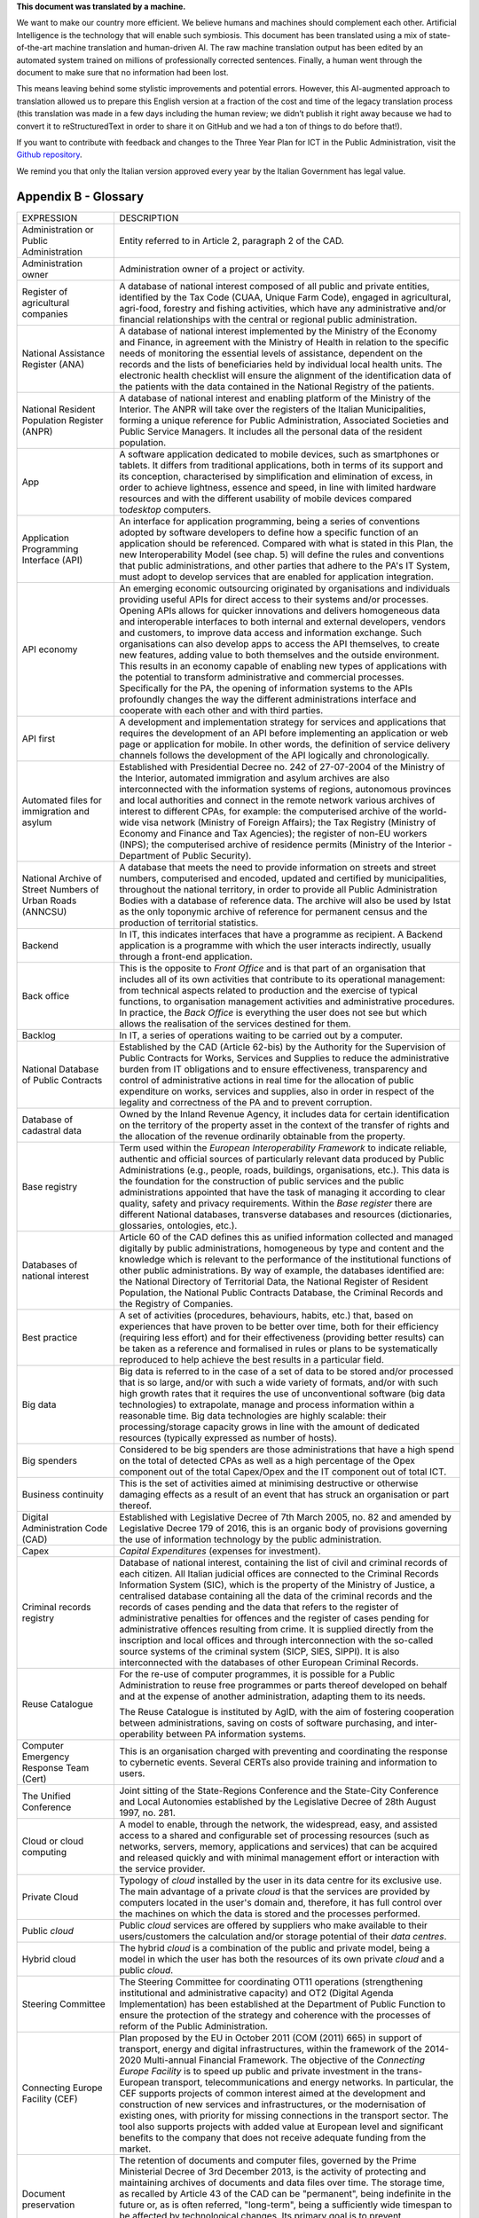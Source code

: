 .. container:: wy-alert wy-alert-warning

   **This document was translated by a machine.**

   We want to make our country more efficient. We believe humans and machines should complement each other. Artificial Intelligence is the technology that will enable such symbiosis. This document has been translated using a mix of state-of-the-art machine translation and human-driven AI. The raw machine translation output has been edited by an automated system trained on millions of professionally corrected sentences. Finally, a human went through the document to make sure that no information had been lost.

   This means leaving behind some stylistic improvements and potential errors. However, this AI-augmented approach to translation allowed us to prepare this English version at a fraction of the cost and time of the legacy translation process (this translation was made in a few days including the human review; we didn’t publish it right away because we had to convert it to reStructuredText in order to share it on GitHub and we had a ton of things to do before that!).

   If you want to contribute with feedback and changes to the Three Year Plan for ICT in the Public Administration, visit the `Github repository <https://github.com/italia/pianotriennale-ict-doc-en>`_.
   
   We remind you that only the Italian version approved every year by the Italian Government has legal value.

Appendix B - Glossary 
=====================

+----------------------------------------------------------------------------------------+---------------------------------------------------------------------------------------------------------------------------------------------------------------------------------------------------------------------------------------------------------------------------------------------------------------------------------------------------------------------------------------------------------------------------------------------------------------------------------------------------------------------------------------------------------------------------------------------------------------------------------------------------------------------------------------------------------------------------------------------------------------------------------------------------------------------------------------------------------------------------------------------------+
| EXPRESSION                                                                             | DESCRIPTION                                                                                                                                                                                                                                                                                                                                                                                                                                                                                                                                                                                                                                                                                                                                                                                                                                                                                       |
+----------------------------------------------------------------------------------------+---------------------------------------------------------------------------------------------------------------------------------------------------------------------------------------------------------------------------------------------------------------------------------------------------------------------------------------------------------------------------------------------------------------------------------------------------------------------------------------------------------------------------------------------------------------------------------------------------------------------------------------------------------------------------------------------------------------------------------------------------------------------------------------------------------------------------------------------------------------------------------------------------+
| Administration or Public Administration                                                | Entity referred to in Article 2, paragraph 2 of the CAD.                                                                                                                                                                                                                                                                                                                                                                                                                                                                                                                                                                                                                                                                                                                                                                                                                                          |
+----------------------------------------------------------------------------------------+---------------------------------------------------------------------------------------------------------------------------------------------------------------------------------------------------------------------------------------------------------------------------------------------------------------------------------------------------------------------------------------------------------------------------------------------------------------------------------------------------------------------------------------------------------------------------------------------------------------------------------------------------------------------------------------------------------------------------------------------------------------------------------------------------------------------------------------------------------------------------------------------------+
| Administration owner                                                                   | Administration owner of a project or activity.                                                                                                                                                                                                                                                                                                                                                                                                                                                                                                                                                                                                                                                                                                                                                                                                                                                    |
+----------------------------------------------------------------------------------------+---------------------------------------------------------------------------------------------------------------------------------------------------------------------------------------------------------------------------------------------------------------------------------------------------------------------------------------------------------------------------------------------------------------------------------------------------------------------------------------------------------------------------------------------------------------------------------------------------------------------------------------------------------------------------------------------------------------------------------------------------------------------------------------------------------------------------------------------------------------------------------------------------+
| Register of agricultural companies                                                     | A database of national interest composed of all public and private entities, identified by the Tax Code (CUAA, Unique Farm Code), engaged in agricultural, agri-food, forestry and fishing activities, which have any administrative and/or financial relationships with the central or regional public administration.                                                                                                                                                                                                                                                                                                                                                                                                                                                                                                                                                                           |
+----------------------------------------------------------------------------------------+---------------------------------------------------------------------------------------------------------------------------------------------------------------------------------------------------------------------------------------------------------------------------------------------------------------------------------------------------------------------------------------------------------------------------------------------------------------------------------------------------------------------------------------------------------------------------------------------------------------------------------------------------------------------------------------------------------------------------------------------------------------------------------------------------------------------------------------------------------------------------------------------------+
| National Assistance Register (ANA)                                                     | A database of national interest implemented by the Ministry of the Economy and Finance, in agreement with the Ministry of Health in relation to the specific needs of monitoring the essential levels of assistance, dependent on the records and the lists of beneficiaries held by individual local health units. The electronic health checklist will ensure the alignment of the identification data of the patients with the data contained in the National Registry of the patients.                                                                                                                                                                                                                                                                                                                                                                                                        |
+----------------------------------------------------------------------------------------+---------------------------------------------------------------------------------------------------------------------------------------------------------------------------------------------------------------------------------------------------------------------------------------------------------------------------------------------------------------------------------------------------------------------------------------------------------------------------------------------------------------------------------------------------------------------------------------------------------------------------------------------------------------------------------------------------------------------------------------------------------------------------------------------------------------------------------------------------------------------------------------------------+
| National Resident Population Register (ANPR)                                           | A database of national interest and enabling platform of the Ministry of the Interior. The ANPR will take over the registers of the Italian Municipalities, forming a unique reference for Public Administration, Associated Societies and Public Service Managers. It includes all the personal data of the resident population.                                                                                                                                                                                                                                                                                                                                                                                                                                                                                                                                                                 |
+----------------------------------------------------------------------------------------+---------------------------------------------------------------------------------------------------------------------------------------------------------------------------------------------------------------------------------------------------------------------------------------------------------------------------------------------------------------------------------------------------------------------------------------------------------------------------------------------------------------------------------------------------------------------------------------------------------------------------------------------------------------------------------------------------------------------------------------------------------------------------------------------------------------------------------------------------------------------------------------------------+
| App                                                                                    | A software application dedicated to mobile devices, such as smartphones or tablets. It differs from traditional applications, both in terms of its support and its conception, characterised by simplification and elimination of excess, in order to achieve lightness, essence and speed, in line with limited hardware resources and with the different usability of mobile devices compared to\ *desktop* computers.                                                                                                                                                                                                                                                                                                                                                                                                                                                                          |
+----------------------------------------------------------------------------------------+---------------------------------------------------------------------------------------------------------------------------------------------------------------------------------------------------------------------------------------------------------------------------------------------------------------------------------------------------------------------------------------------------------------------------------------------------------------------------------------------------------------------------------------------------------------------------------------------------------------------------------------------------------------------------------------------------------------------------------------------------------------------------------------------------------------------------------------------------------------------------------------------------+
| Application Programming Interface (API)                                                | An interface for application programming, being a series of conventions adopted by software developers to define how a specific function of an application should be referenced. Compared with what is stated in this Plan, the new Interoperability Model (see chap. 5) will define the rules and conventions that public administrations, and other parties that adhere to the PA's IT System, must adopt to develop services that are enabled for application integration.                                                                                                                                                                                                                                                                                                                                                                                                                     |
+----------------------------------------------------------------------------------------+---------------------------------------------------------------------------------------------------------------------------------------------------------------------------------------------------------------------------------------------------------------------------------------------------------------------------------------------------------------------------------------------------------------------------------------------------------------------------------------------------------------------------------------------------------------------------------------------------------------------------------------------------------------------------------------------------------------------------------------------------------------------------------------------------------------------------------------------------------------------------------------------------+
| API economy                                                                            | An emerging economic outsourcing originated by organisations and individuals providing useful APIs for direct access to their systems and/or processes. Opening APIs allows for quicker innovations and delivers homogeneous data and interoperable interfaces to both internal and external developers, vendors and customers, to improve data access and information exchange. Such organisations can also develop apps to access the API themselves, to create new features, adding value to both themselves and the outside environment. This results in an economy capable of enabling new types of applications with the potential to transform administrative and commercial processes. Specifically for the PA, the opening of information systems to the APIs profoundly changes the way the different administrations interface and cooperate with each other and with third parties.   |
+----------------------------------------------------------------------------------------+---------------------------------------------------------------------------------------------------------------------------------------------------------------------------------------------------------------------------------------------------------------------------------------------------------------------------------------------------------------------------------------------------------------------------------------------------------------------------------------------------------------------------------------------------------------------------------------------------------------------------------------------------------------------------------------------------------------------------------------------------------------------------------------------------------------------------------------------------------------------------------------------------+
| API first                                                                              | A development and implementation strategy for services and applications that requires the development of an API before implementing an application or web page or application for mobile. In other words, the definition of service delivery channels follows the development of the API logically and chronologically.                                                                                                                                                                                                                                                                                                                                                                                                                                                                                                                                                                           |
+----------------------------------------------------------------------------------------+---------------------------------------------------------------------------------------------------------------------------------------------------------------------------------------------------------------------------------------------------------------------------------------------------------------------------------------------------------------------------------------------------------------------------------------------------------------------------------------------------------------------------------------------------------------------------------------------------------------------------------------------------------------------------------------------------------------------------------------------------------------------------------------------------------------------------------------------------------------------------------------------------+
| Automated files for immigration and asylum                                             | Established with Presidential Decree no. 242 of 27-07-2004 of the Ministry of the Interior, automated immigration and asylum archives are also interconnected with the information systems of regions, autonomous provinces and local authorities and connect in the remote network various archives of interest to different CPAs, for example: the computerised archive of the world-wide visa network (Ministry of Foreign Affairs); the Tax Registry (Ministry of Economy and Finance and Tax Agencies); the register of non-EU workers (INPS); the computerised archive of residence permits (Ministry of the Interior - Department of Public Security).                                                                                                                                                                                                                                     |
+----------------------------------------------------------------------------------------+---------------------------------------------------------------------------------------------------------------------------------------------------------------------------------------------------------------------------------------------------------------------------------------------------------------------------------------------------------------------------------------------------------------------------------------------------------------------------------------------------------------------------------------------------------------------------------------------------------------------------------------------------------------------------------------------------------------------------------------------------------------------------------------------------------------------------------------------------------------------------------------------------+
| National Archive of Street Numbers of Urban Roads (ANNCSU)                             | A database that meets the need to provide information on streets and street numbers, computerised and encoded, updated and certified by municipalities, throughout the national territory, in order to provide all Public Administration Bodies with a database of reference data. The archive will also be used by Istat as the only toponymic archive of reference for permanent census and the production of territorial statistics.                                                                                                                                                                                                                                                                                                                                                                                                                                                           |
+----------------------------------------------------------------------------------------+---------------------------------------------------------------------------------------------------------------------------------------------------------------------------------------------------------------------------------------------------------------------------------------------------------------------------------------------------------------------------------------------------------------------------------------------------------------------------------------------------------------------------------------------------------------------------------------------------------------------------------------------------------------------------------------------------------------------------------------------------------------------------------------------------------------------------------------------------------------------------------------------------+
| Backend                                                                                | In IT, this indicates interfaces that have a programme as recipient. A Backend application is a programme with which the user interacts indirectly, usually through a front-end application.                                                                                                                                                                                                                                                                                                                                                                                                                                                                                                                                                                                                                                                                                                      |
+----------------------------------------------------------------------------------------+---------------------------------------------------------------------------------------------------------------------------------------------------------------------------------------------------------------------------------------------------------------------------------------------------------------------------------------------------------------------------------------------------------------------------------------------------------------------------------------------------------------------------------------------------------------------------------------------------------------------------------------------------------------------------------------------------------------------------------------------------------------------------------------------------------------------------------------------------------------------------------------------------+
| Back office                                                                            | This is the opposite to *Front Office* and is that part of an organisation that includes all of its own activities that contribute to its operational management: from technical aspects related to production and the exercise of typical functions, to organisation management activities and administrative procedures. In practice, the *Back Office* is everything the user does not see but which allows the realisation of the services destined for them.                                                                                                                                                                                                                                                                                                                                                                                                                                 |
+----------------------------------------------------------------------------------------+---------------------------------------------------------------------------------------------------------------------------------------------------------------------------------------------------------------------------------------------------------------------------------------------------------------------------------------------------------------------------------------------------------------------------------------------------------------------------------------------------------------------------------------------------------------------------------------------------------------------------------------------------------------------------------------------------------------------------------------------------------------------------------------------------------------------------------------------------------------------------------------------------+
| Backlog                                                                                | In IT, a series of operations waiting to be carried out by a computer.                                                                                                                                                                                                                                                                                                                                                                                                                                                                                                                                                                                                                                                                                                                                                                                                                            |
+----------------------------------------------------------------------------------------+---------------------------------------------------------------------------------------------------------------------------------------------------------------------------------------------------------------------------------------------------------------------------------------------------------------------------------------------------------------------------------------------------------------------------------------------------------------------------------------------------------------------------------------------------------------------------------------------------------------------------------------------------------------------------------------------------------------------------------------------------------------------------------------------------------------------------------------------------------------------------------------------------+
| National Database of Public Contracts                                                  | Established by the CAD (Article 62-bis) by the Authority for the Supervision of Public Contracts for Works, Services and Supplies to reduce the administrative burden from IT obligations and to ensure effectiveness, transparency and control of administrative actions in real time for the allocation of public expenditure on works, services and supplies, also in order in respect of the legality and correctness of the PA and to prevent corruption.                                                                                                                                                                                                                                                                                                                                                                                                                                    |
+----------------------------------------------------------------------------------------+---------------------------------------------------------------------------------------------------------------------------------------------------------------------------------------------------------------------------------------------------------------------------------------------------------------------------------------------------------------------------------------------------------------------------------------------------------------------------------------------------------------------------------------------------------------------------------------------------------------------------------------------------------------------------------------------------------------------------------------------------------------------------------------------------------------------------------------------------------------------------------------------------+
| Database of cadastral data                                                             | Owned by the Inland Revenue Agency, it includes data for certain identification on the territory of the property asset in the context of the transfer of rights and the allocation of the revenue ordinarily obtainable from the property.                                                                                                                                                                                                                                                                                                                                                                                                                                                                                                                                                                                                                                                        |
+----------------------------------------------------------------------------------------+---------------------------------------------------------------------------------------------------------------------------------------------------------------------------------------------------------------------------------------------------------------------------------------------------------------------------------------------------------------------------------------------------------------------------------------------------------------------------------------------------------------------------------------------------------------------------------------------------------------------------------------------------------------------------------------------------------------------------------------------------------------------------------------------------------------------------------------------------------------------------------------------------+
| Base registry                                                                          | Term used within the *European Interoperability Framework* to indicate reliable, authentic and official sources of particularly relevant data produced by Public Administrations (e.g., people, roads, buildings, organisations, etc.). This data is the foundation for the construction of public services and the public administrations appointed that have the task of managing it according to clear quality, safety and privacy requirements. Within the *Base register* there are different National databases, transverse databases and resources (dictionaries, glossaries, ontologies, etc.).                                                                                                                                                                                                                                                                                           |
+----------------------------------------------------------------------------------------+---------------------------------------------------------------------------------------------------------------------------------------------------------------------------------------------------------------------------------------------------------------------------------------------------------------------------------------------------------------------------------------------------------------------------------------------------------------------------------------------------------------------------------------------------------------------------------------------------------------------------------------------------------------------------------------------------------------------------------------------------------------------------------------------------------------------------------------------------------------------------------------------------+
| Databases of national interest                                                         | Article 60 of the CAD defines this as unified information collected and managed digitally by public administrations, homogeneous by type and content and the knowledge which is relevant to the performance of the institutional functions of other public administrations. By way of example, the databases identified are: the National Directory of Territorial Data, the National Register of Resident Population, the National Public Contracts Database, the Criminal Records and the Registry of Companies.                                                                                                                                                                                                                                                                                                                                                                                |
+----------------------------------------------------------------------------------------+---------------------------------------------------------------------------------------------------------------------------------------------------------------------------------------------------------------------------------------------------------------------------------------------------------------------------------------------------------------------------------------------------------------------------------------------------------------------------------------------------------------------------------------------------------------------------------------------------------------------------------------------------------------------------------------------------------------------------------------------------------------------------------------------------------------------------------------------------------------------------------------------------+
| Best practice                                                                          | A set of activities (procedures, behaviours, habits, etc.) that, based on experiences that have proven to be better over time, both for their efficiency (requiring less effort) and for their effectiveness (providing better results) can be taken as a reference and formalised in rules or plans to be systematically reproduced to help achieve the best results in a particular field.                                                                                                                                                                                                                                                                                                                                                                                                                                                                                                      |
+----------------------------------------------------------------------------------------+---------------------------------------------------------------------------------------------------------------------------------------------------------------------------------------------------------------------------------------------------------------------------------------------------------------------------------------------------------------------------------------------------------------------------------------------------------------------------------------------------------------------------------------------------------------------------------------------------------------------------------------------------------------------------------------------------------------------------------------------------------------------------------------------------------------------------------------------------------------------------------------------------+
| Big data                                                                               | Big data is referred to in the case of a set of data to be stored and/or processed that is so large, and/or with such a wide variety of formats, and/or with such high growth rates that it requires the use of unconventional software (big data technologies) to extrapolate, manage and process information within a reasonable time. Big data technologies are highly scalable: their processing/storage capacity grows in line with the amount of dedicated resources (typically expressed as number of hosts).                                                                                                                                                                                                                                                                                                                                                                              |
+----------------------------------------------------------------------------------------+---------------------------------------------------------------------------------------------------------------------------------------------------------------------------------------------------------------------------------------------------------------------------------------------------------------------------------------------------------------------------------------------------------------------------------------------------------------------------------------------------------------------------------------------------------------------------------------------------------------------------------------------------------------------------------------------------------------------------------------------------------------------------------------------------------------------------------------------------------------------------------------------------+
| Big spenders                                                                           | Considered to be big spenders are those administrations that have a high spend on the total of detected CPAs as well as a high percentage of the Opex component out of the total Capex/Opex and the IT component out of total ICT.                                                                                                                                                                                                                                                                                                                                                                                                                                                                                                                                                                                                                                                                |
+----------------------------------------------------------------------------------------+---------------------------------------------------------------------------------------------------------------------------------------------------------------------------------------------------------------------------------------------------------------------------------------------------------------------------------------------------------------------------------------------------------------------------------------------------------------------------------------------------------------------------------------------------------------------------------------------------------------------------------------------------------------------------------------------------------------------------------------------------------------------------------------------------------------------------------------------------------------------------------------------------+
| Business continuity                                                                    | This is the set of activities aimed at minimising destructive or otherwise damaging effects as a result of an event that has struck an organisation or part thereof.                                                                                                                                                                                                                                                                                                                                                                                                                                                                                                                                                                                                                                                                                                                              |
+----------------------------------------------------------------------------------------+---------------------------------------------------------------------------------------------------------------------------------------------------------------------------------------------------------------------------------------------------------------------------------------------------------------------------------------------------------------------------------------------------------------------------------------------------------------------------------------------------------------------------------------------------------------------------------------------------------------------------------------------------------------------------------------------------------------------------------------------------------------------------------------------------------------------------------------------------------------------------------------------------+
| Digital Administration Code (CAD)                                                      | Established with Legislative Decree of 7th March 2005, no. 82 and amended by Legislative Decree 179 of 2016, this is an organic body of provisions governing the use of information technology by the public administration.                                                                                                                                                                                                                                                                                                                                                                                                                                                                                                                                                                                                                                                                      |
+----------------------------------------------------------------------------------------+---------------------------------------------------------------------------------------------------------------------------------------------------------------------------------------------------------------------------------------------------------------------------------------------------------------------------------------------------------------------------------------------------------------------------------------------------------------------------------------------------------------------------------------------------------------------------------------------------------------------------------------------------------------------------------------------------------------------------------------------------------------------------------------------------------------------------------------------------------------------------------------------------+
| Capex                                                                                  | *Capital Expenditures* (expenses for investment).                                                                                                                                                                                                                                                                                                                                                                                                                                                                                                                                                                                                                                                                                                                                                                                                                                                 |
+----------------------------------------------------------------------------------------+---------------------------------------------------------------------------------------------------------------------------------------------------------------------------------------------------------------------------------------------------------------------------------------------------------------------------------------------------------------------------------------------------------------------------------------------------------------------------------------------------------------------------------------------------------------------------------------------------------------------------------------------------------------------------------------------------------------------------------------------------------------------------------------------------------------------------------------------------------------------------------------------------+
| Criminal records registry                                                              | Database of national interest, containing the list of civil and criminal records of each citizen. All Italian judicial offices are connected to the Criminal Records Information System (SIC), which is the property of the Ministry of Justice, a centralised database containing all the data of the criminal records and the records of cases pending and the data that refers to the register of administrative penalties for offences and the register of cases pending for administrative offences resulting from crime. It is supplied directly from the inscription and local offices and through interconnection with the so-called source systems of the criminal system (SICP, SIES, SIPPI). It is also interconnected with the databases of other European Criminal Records.                                                                                                          |
+----------------------------------------------------------------------------------------+---------------------------------------------------------------------------------------------------------------------------------------------------------------------------------------------------------------------------------------------------------------------------------------------------------------------------------------------------------------------------------------------------------------------------------------------------------------------------------------------------------------------------------------------------------------------------------------------------------------------------------------------------------------------------------------------------------------------------------------------------------------------------------------------------------------------------------------------------------------------------------------------------+
| Reuse Catalogue                                                                        | For the re-use of computer programmes, it is possible for a Public Administration to reuse free programmes or parts thereof developed on behalf and at the expense of another administration, adapting them to its needs.                                                                                                                                                                                                                                                                                                                                                                                                                                                                                                                                                                                                                                                                         |
|                                                                                        |                                                                                                                                                                                                                                                                                                                                                                                                                                                                                                                                                                                                                                                                                                                                                                                                                                                                                                   |
|                                                                                        | The Reuse Catalogue is instituted by AgID, with the aim of fostering cooperation between administrations, saving on costs of software purchasing, and inter-operability between PA information systems.                                                                                                                                                                                                                                                                                                                                                                                                                                                                                                                                                                                                                                                                                           |
+----------------------------------------------------------------------------------------+---------------------------------------------------------------------------------------------------------------------------------------------------------------------------------------------------------------------------------------------------------------------------------------------------------------------------------------------------------------------------------------------------------------------------------------------------------------------------------------------------------------------------------------------------------------------------------------------------------------------------------------------------------------------------------------------------------------------------------------------------------------------------------------------------------------------------------------------------------------------------------------------------+
| Computer Emergency Response Team (Cert)                                                | This is an organisation charged with preventing and coordinating the response to cybernetic events. Several CERTs also provide training and information to users.                                                                                                                                                                                                                                                                                                                                                                                                                                                                                                                                                                                                                                                                                                                                 |
+----------------------------------------------------------------------------------------+---------------------------------------------------------------------------------------------------------------------------------------------------------------------------------------------------------------------------------------------------------------------------------------------------------------------------------------------------------------------------------------------------------------------------------------------------------------------------------------------------------------------------------------------------------------------------------------------------------------------------------------------------------------------------------------------------------------------------------------------------------------------------------------------------------------------------------------------------------------------------------------------------+
| The Unified Conference                                                                 | Joint sitting of the State-Regions Conference and the State-City Conference and Local Autonomies established by the Legislative Decree of 28th August 1997, no. 281.                                                                                                                                                                                                                                                                                                                                                                                                                                                                                                                                                                                                                                                                                                                              |
+----------------------------------------------------------------------------------------+---------------------------------------------------------------------------------------------------------------------------------------------------------------------------------------------------------------------------------------------------------------------------------------------------------------------------------------------------------------------------------------------------------------------------------------------------------------------------------------------------------------------------------------------------------------------------------------------------------------------------------------------------------------------------------------------------------------------------------------------------------------------------------------------------------------------------------------------------------------------------------------------------+
| Cloud or cloud computing                                                               | A model to enable, through the network, the widespread, easy, and assisted access to a shared and configurable set of processing resources (such as networks, servers, memory, applications and services) that can be acquired and released quickly and with minimal management effort or interaction with the service provider.                                                                                                                                                                                                                                                                                                                                                                                                                                                                                                                                                                  |
+----------------------------------------------------------------------------------------+---------------------------------------------------------------------------------------------------------------------------------------------------------------------------------------------------------------------------------------------------------------------------------------------------------------------------------------------------------------------------------------------------------------------------------------------------------------------------------------------------------------------------------------------------------------------------------------------------------------------------------------------------------------------------------------------------------------------------------------------------------------------------------------------------------------------------------------------------------------------------------------------------+
| Private Cloud                                                                          | Typology of *cloud* installed by the user in its data centre for its exclusive use. The main advantage of a private *cloud* is that the services are provided by computers located in the user's domain and, therefore, it has full control over the machines on which the data is stored and the processes performed.                                                                                                                                                                                                                                                                                                                                                                                                                                                                                                                                                                            |
+----------------------------------------------------------------------------------------+---------------------------------------------------------------------------------------------------------------------------------------------------------------------------------------------------------------------------------------------------------------------------------------------------------------------------------------------------------------------------------------------------------------------------------------------------------------------------------------------------------------------------------------------------------------------------------------------------------------------------------------------------------------------------------------------------------------------------------------------------------------------------------------------------------------------------------------------------------------------------------------------------+
| Public *cloud*                                                                         | Public *cloud* services are offered by suppliers who make available to their users/customers the calculation and/or storage potential of their *data centres*.                                                                                                                                                                                                                                                                                                                                                                                                                                                                                                                                                                                                                                                                                                                                    |
+----------------------------------------------------------------------------------------+---------------------------------------------------------------------------------------------------------------------------------------------------------------------------------------------------------------------------------------------------------------------------------------------------------------------------------------------------------------------------------------------------------------------------------------------------------------------------------------------------------------------------------------------------------------------------------------------------------------------------------------------------------------------------------------------------------------------------------------------------------------------------------------------------------------------------------------------------------------------------------------------------+
| Hybrid cloud                                                                           | The hybrid *cloud* is a combination of the public and private model, being a model in which the user has both the resources of its own private *cloud* and a public *cloud*.                                                                                                                                                                                                                                                                                                                                                                                                                                                                                                                                                                                                                                                                                                                      |
+----------------------------------------------------------------------------------------+---------------------------------------------------------------------------------------------------------------------------------------------------------------------------------------------------------------------------------------------------------------------------------------------------------------------------------------------------------------------------------------------------------------------------------------------------------------------------------------------------------------------------------------------------------------------------------------------------------------------------------------------------------------------------------------------------------------------------------------------------------------------------------------------------------------------------------------------------------------------------------------------------+
| Steering Committee                                                                     | The Steering Committee for coordinating OT11 operations (strengthening institutional and administrative capacity) and OT2 (Digital Agenda Implementation) has been established at the Department of Public Function to ensure the protection of the strategy and coherence with the processes of reform of the Public Administration.                                                                                                                                                                                                                                                                                                                                                                                                                                                                                                                                                             |
+----------------------------------------------------------------------------------------+---------------------------------------------------------------------------------------------------------------------------------------------------------------------------------------------------------------------------------------------------------------------------------------------------------------------------------------------------------------------------------------------------------------------------------------------------------------------------------------------------------------------------------------------------------------------------------------------------------------------------------------------------------------------------------------------------------------------------------------------------------------------------------------------------------------------------------------------------------------------------------------------------+
| Connecting Europe Facility (CEF)                                                       | Plan proposed by the EU in October 2011 (COM (2011) 665) in support of transport, energy and digital infrastructures, within the framework of the 2014-2020 Multi-annual Financial Framework. The objective of the *Connecting Europe Facility* is to speed up public and private investment in the trans-European transport, telecommunications and energy networks. In particular, the CEF supports projects of common interest aimed at the development and construction of new services and infrastructures, or the modernisation of existing ones, with priority for missing connections in the transport sector. The tool also supports projects with added value at European level and significant benefits to the company that does not receive adequate funding from the market.                                                                                                         |
+----------------------------------------------------------------------------------------+---------------------------------------------------------------------------------------------------------------------------------------------------------------------------------------------------------------------------------------------------------------------------------------------------------------------------------------------------------------------------------------------------------------------------------------------------------------------------------------------------------------------------------------------------------------------------------------------------------------------------------------------------------------------------------------------------------------------------------------------------------------------------------------------------------------------------------------------------------------------------------------------------+
| Document preservation                                                                  | The retention of documents and computer files, governed by the Prime Ministerial Decree of 3rd December 2013, is the activity of protecting and maintaining archives of documents and data files over time. The storage time, as recalled by Article 43 of the CAD can be "permanent", being indefinite in the future or, as is often referred, "long-term", being a sufficiently wide timespan to be affected by technological changes. Its primary goal is to prevent unauthorised loss or destruction of documents and to maintain their features of authenticity, integrity, reliability, readability and availability over time.                                                                                                                                                                                                                                                             |
+----------------------------------------------------------------------------------------+---------------------------------------------------------------------------------------------------------------------------------------------------------------------------------------------------------------------------------------------------------------------------------------------------------------------------------------------------------------------------------------------------------------------------------------------------------------------------------------------------------------------------------------------------------------------------------------------------------------------------------------------------------------------------------------------------------------------------------------------------------------------------------------------------------------------------------------------------------------------------------------------------+
| Perennial conservation                                                                 | Perennial preservation is a long-term document retention process that involves the renewal of time-based trade-marks (*timestamp*) every ten years. This process is subject to acts of historical and cultural relevance relating to administrative proceedings concluded more than 40 years ago. The permanent storage of PA's digital archives is activated at the Central State Archive.                                                                                                                                                                                                                                                                                                                                                                                                                                                                                                       |
+----------------------------------------------------------------------------------------+---------------------------------------------------------------------------------------------------------------------------------------------------------------------------------------------------------------------------------------------------------------------------------------------------------------------------------------------------------------------------------------------------------------------------------------------------------------------------------------------------------------------------------------------------------------------------------------------------------------------------------------------------------------------------------------------------------------------------------------------------------------------------------------------------------------------------------------------------------------------------------------------------+
| Digital growth                                                                         | The 2014-2020 Digital Growth Strategy is a national strategic plan that tracks the path to pursuing the goals of the Digital Agenda, within the framework of the 2014-2020 Partnership Agreement. Digital Growth has been prepared by the Presidency of the Council, together with the Ministry of Economic Development, the Agency for Digital Italy and the Cohesion Agency and approved by the European Commission.                                                                                                                                                                                                                                                                                                                                                                                                                                                                            |
+----------------------------------------------------------------------------------------+---------------------------------------------------------------------------------------------------------------------------------------------------------------------------------------------------------------------------------------------------------------------------------------------------------------------------------------------------------------------------------------------------------------------------------------------------------------------------------------------------------------------------------------------------------------------------------------------------------------------------------------------------------------------------------------------------------------------------------------------------------------------------------------------------------------------------------------------------------------------------------------------------+
| Data-driven policy                                                                     | Policies driven by data. The opportunities offered by the technologies for Big Data and the diffusion of the\ *IoT* make data analysis a useful tool for building increasingly accurate models of reality, with which to set effective policy strategies.                                                                                                                                                                                                                                                                                                                                                                                                                                                                                                                                                                                                                                         |
+----------------------------------------------------------------------------------------+---------------------------------------------------------------------------------------------------------------------------------------------------------------------------------------------------------------------------------------------------------------------------------------------------------------------------------------------------------------------------------------------------------------------------------------------------------------------------------------------------------------------------------------------------------------------------------------------------------------------------------------------------------------------------------------------------------------------------------------------------------------------------------------------------------------------------------------------------------------------------------------------------+
| Data application                                                                       | Applications that allow you to effectively view and manipulate a data set.                                                                                                                                                                                                                                                                                                                                                                                                                                                                                                                                                                                                                                                                                                                                                                                                                        |
+----------------------------------------------------------------------------------------+---------------------------------------------------------------------------------------------------------------------------------------------------------------------------------------------------------------------------------------------------------------------------------------------------------------------------------------------------------------------------------------------------------------------------------------------------------------------------------------------------------------------------------------------------------------------------------------------------------------------------------------------------------------------------------------------------------------------------------------------------------------------------------------------------------------------------------------------------------------------------------------------------+
| Data lake                                                                              | Architectural component to save input data for a Big Data system. In a *data lake*, data is generally stored in its natural format (*raw data*) coming from different sources of information: consequently, in a *data lake* there coexists structured data (e.g., XML, JSON), semi-structured data (e.g., CSV, logs), unstructured data (e.g., emails, documents, PDF files) and binary data (e.g., images, audio, video).                                                                                                                                                                                                                                                                                                                                                                                                                                                                       |
+----------------------------------------------------------------------------------------+---------------------------------------------------------------------------------------------------------------------------------------------------------------------------------------------------------------------------------------------------------------------------------------------------------------------------------------------------------------------------------------------------------------------------------------------------------------------------------------------------------------------------------------------------------------------------------------------------------------------------------------------------------------------------------------------------------------------------------------------------------------------------------------------------------------------------------------------------------------------------------------------------+
| Data Retrieval                                                                         | The process of search and retrieve of data from a database through a query. It allows data extrapolation in order to view it and/or use it within an application.                                                                                                                                                                                                                                                                                                                                                                                                                                                                                                                                                                                                                                                                                                                                 |
+----------------------------------------------------------------------------------------+---------------------------------------------------------------------------------------------------------------------------------------------------------------------------------------------------------------------------------------------------------------------------------------------------------------------------------------------------------------------------------------------------------------------------------------------------------------------------------------------------------------------------------------------------------------------------------------------------------------------------------------------------------------------------------------------------------------------------------------------------------------------------------------------------------------------------------------------------------------------------------------------------+
| Data warehouse                                                                         | Computer archive containing the data of an organisation, designed to allow easy analysis and useful reports to be made for decision making purposes.                                                                                                                                                                                                                                                                                                                                                                                                                                                                                                                                                                                                                                                                                                                                              |
+----------------------------------------------------------------------------------------+---------------------------------------------------------------------------------------------------------------------------------------------------------------------------------------------------------------------------------------------------------------------------------------------------------------------------------------------------------------------------------------------------------------------------------------------------------------------------------------------------------------------------------------------------------------------------------------------------------------------------------------------------------------------------------------------------------------------------------------------------------------------------------------------------------------------------------------------------------------------------------------------------+
| Data set                                                                               | A collection of data, generally relating to the same organisation, which is delivered and managed jointly.                                                                                                                                                                                                                                                                                                                                                                                                                                                                                                                                                                                                                                                                                                                                                                                        |
+----------------------------------------------------------------------------------------+---------------------------------------------------------------------------------------------------------------------------------------------------------------------------------------------------------------------------------------------------------------------------------------------------------------------------------------------------------------------------------------------------------------------------------------------------------------------------------------------------------------------------------------------------------------------------------------------------------------------------------------------------------------------------------------------------------------------------------------------------------------------------------------------------------------------------------------------------------------------------------------------------+
| Dati.gov.it                                                                            | Managed by AgID, this represents the national catalogue of public administration data. In relation to the provisions of Article 9 of Legislative Decree no. 36/2006, as amended by Legislative Decree 102/2015, on "Re-use of Public Sector Information", data.gov.it is also the open source data search tool released by the Public Administrations. The catalogue is powered by two modes: the insertion of descriptive metadata of the data through a web application, the automatic *harvesting* from data portals of the Public Administrations.                                                                                                                                                                                                                                                                                                                                            |
+----------------------------------------------------------------------------------------+---------------------------------------------------------------------------------------------------------------------------------------------------------------------------------------------------------------------------------------------------------------------------------------------------------------------------------------------------------------------------------------------------------------------------------------------------------------------------------------------------------------------------------------------------------------------------------------------------------------------------------------------------------------------------------------------------------------------------------------------------------------------------------------------------------------------------------------------------------------------------------------------------+
| Data Catalogue Vocabulary (DCAT)                                                       | The RDF Vocabulary that facilitates inter-operability between catalogues of data published on the Web.                                                                                                                                                                                                                                                                                                                                                                                                                                                                                                                                                                                                                                                                                                                                                                                            |
+----------------------------------------------------------------------------------------+---------------------------------------------------------------------------------------------------------------------------------------------------------------------------------------------------------------------------------------------------------------------------------------------------------------------------------------------------------------------------------------------------------------------------------------------------------------------------------------------------------------------------------------------------------------------------------------------------------------------------------------------------------------------------------------------------------------------------------------------------------------------------------------------------------------------------------------------------------------------------------------------------+
| DCAT Application profile (DCAT-AP)                                                     | European specification for description of *datasets* of the public sector based on the *Data* Catalogue Dictionary(DCAT), to allow better cross-border and public-sector data research.                                                                                                                                                                                                                                                                                                                                                                                                                                                                                                                                                                                                                                                                                                           |
+----------------------------------------------------------------------------------------+---------------------------------------------------------------------------------------------------------------------------------------------------------------------------------------------------------------------------------------------------------------------------------------------------------------------------------------------------------------------------------------------------------------------------------------------------------------------------------------------------------------------------------------------------------------------------------------------------------------------------------------------------------------------------------------------------------------------------------------------------------------------------------------------------------------------------------------------------------------------------------------------------+
| Demand pull                                                                            | Also known as *market pull*, it focuses on the concept that demand determines the direction and size of innovative activity. This approach arises in antithesis with the *Technology Push* model, based on the idea that research and development functions guide innovations to be subsequently introduced the market.                                                                                                                                                                                                                                                                                                                                                                                                                                                                                                                                                                           |
+----------------------------------------------------------------------------------------+---------------------------------------------------------------------------------------------------------------------------------------------------------------------------------------------------------------------------------------------------------------------------------------------------------------------------------------------------------------------------------------------------------------------------------------------------------------------------------------------------------------------------------------------------------------------------------------------------------------------------------------------------------------------------------------------------------------------------------------------------------------------------------------------------------------------------------------------------------------------------------------------------+
| Digital Economy and Society Index (DESI)                                               | Composite index drawn up by the European Commission to assess the state of progress of the EU Member States towards a digital economy and society. It aggregates a set of structured indicators around five dimensions: connectivity; human capital; use of the Internet; integration of digital technology; digital public services.                                                                                                                                                                                                                                                                                                                                                                                                                                                                                                                                                             |
+----------------------------------------------------------------------------------------+---------------------------------------------------------------------------------------------------------------------------------------------------------------------------------------------------------------------------------------------------------------------------------------------------------------------------------------------------------------------------------------------------------------------------------------------------------------------------------------------------------------------------------------------------------------------------------------------------------------------------------------------------------------------------------------------------------------------------------------------------------------------------------------------------------------------------------------------------------------------------------------------------+
| Digital by default                                                                     | PA services are produced directly in digital mode. This follows the need for organisational change of administration through the digitisation of back office processes as well.                                                                                                                                                                                                                                                                                                                                                                                                                                                                                                                                                                                                                                                                                                                   |
+----------------------------------------------------------------------------------------+---------------------------------------------------------------------------------------------------------------------------------------------------------------------------------------------------------------------------------------------------------------------------------------------------------------------------------------------------------------------------------------------------------------------------------------------------------------------------------------------------------------------------------------------------------------------------------------------------------------------------------------------------------------------------------------------------------------------------------------------------------------------------------------------------------------------------------------------------------------------------------------------------+
| Digital Divide                                                                         | This indicates the gap between people with tools of communication, information, digital processing in step with the times, and those that are devoid of it for various reasons. The Digital Divide can be of an infrastructure, economic or cultural type.                                                                                                                                                                                                                                                                                                                                                                                                                                                                                                                                                                                                                                        |
+----------------------------------------------------------------------------------------+---------------------------------------------------------------------------------------------------------------------------------------------------------------------------------------------------------------------------------------------------------------------------------------------------------------------------------------------------------------------------------------------------------------------------------------------------------------------------------------------------------------------------------------------------------------------------------------------------------------------------------------------------------------------------------------------------------------------------------------------------------------------------------------------------------------------------------------------------------------------------------------------------+
| Digital First                                                                          | A strategy through which an organisation distributes a service or product directly in digital and online mode, rather than in traditional mode. In a PA context, it implies that services are mainly delivered via digital means. This approach allows two results to be achieved: to promote the dissemination of computer skills to the population; to give impetus to the modernisation of the Public Administration through the re-engineering of its internal processes.                                                                                                                                                                                                                                                                                                                                                                                                                     |
+----------------------------------------------------------------------------------------+---------------------------------------------------------------------------------------------------------------------------------------------------------------------------------------------------------------------------------------------------------------------------------------------------------------------------------------------------------------------------------------------------------------------------------------------------------------------------------------------------------------------------------------------------------------------------------------------------------------------------------------------------------------------------------------------------------------------------------------------------------------------------------------------------------------------------------------------------------------------------------------------------+
| Disaster Recovery                                                                      | The set of technical and organisational measures taken to ensure the organisation's operation of the data processing centre, the procedures and IT applications of the organisation itself, in alternative sites to the primary/production ones, in the face of events that cause or may cause prolonged unavailability.                                                                                                                                                                                                                                                                                                                                                                                                                                                                                                                                                                          |
+----------------------------------------------------------------------------------------+---------------------------------------------------------------------------------------------------------------------------------------------------------------------------------------------------------------------------------------------------------------------------------------------------------------------------------------------------------------------------------------------------------------------------------------------------------------------------------------------------------------------------------------------------------------------------------------------------------------------------------------------------------------------------------------------------------------------------------------------------------------------------------------------------------------------------------------------------------------------------------------------------+
| Applicative domain                                                                     | The context in which a software application operates, especially with reference to the nature and meaning of the information to be manipulated.                                                                                                                                                                                                                                                                                                                                                                                                                                                                                                                                                                                                                                                                                                                                                   |
+----------------------------------------------------------------------------------------+---------------------------------------------------------------------------------------------------------------------------------------------------------------------------------------------------------------------------------------------------------------------------------------------------------------------------------------------------------------------------------------------------------------------------------------------------------------------------------------------------------------------------------------------------------------------------------------------------------------------------------------------------------------------------------------------------------------------------------------------------------------------------------------------------------------------------------------------------------------------------------------------------+
| Dual-stack                                                                             | A solution used to handle the transition from IPv4 to IPv6. The *dual-stack* technique provides for the use of double *stack* IP, in the stack to be filed. This double *stack* allows one to interpret both versions of the protocol and, therefore, to deploy the contents of the packet to higher levels without them knowing which IP protocol is used.                                                                                                                                                                                                                                                                                                                                                                                                                                                                                                                                       |
+----------------------------------------------------------------------------------------+---------------------------------------------------------------------------------------------------------------------------------------------------------------------------------------------------------------------------------------------------------------------------------------------------------------------------------------------------------------------------------------------------------------------------------------------------------------------------------------------------------------------------------------------------------------------------------------------------------------------------------------------------------------------------------------------------------------------------------------------------------------------------------------------------------------------------------------------------------------------------------------------------+
| IT Duplicate                                                                           | The IT document obtained through the storing, on the same device or on different devices, of the same sequence of binary values of the original document.                                                                                                                                                                                                                                                                                                                                                                                                                                                                                                                                                                                                                                                                                                                                         |
+----------------------------------------------------------------------------------------+---------------------------------------------------------------------------------------------------------------------------------------------------------------------------------------------------------------------------------------------------------------------------------------------------------------------------------------------------------------------------------------------------------------------------------------------------------------------------------------------------------------------------------------------------------------------------------------------------------------------------------------------------------------------------------------------------------------------------------------------------------------------------------------------------------------------------------------------------------------------------------------------------+
| e-Certis                                                                               | The IT System of the European Commission that allows for contracting stations to verify documents and certificates submitted by foreign operators and companies to know the documents and certificates required for the submission of applications for public procurement in any country of the Union, in accordance with procurement directives.                                                                                                                                                                                                                                                                                                                                                                                                                                                                                                                                                 |
+----------------------------------------------------------------------------------------+---------------------------------------------------------------------------------------------------------------------------------------------------------------------------------------------------------------------------------------------------------------------------------------------------------------------------------------------------------------------------------------------------------------------------------------------------------------------------------------------------------------------------------------------------------------------------------------------------------------------------------------------------------------------------------------------------------------------------------------------------------------------------------------------------------------------------------------------------------------------------------------------------+
| E-Government                                                                           | Digitised Public Administration Management System, with the aim of optimising and improving the internal processes of agencies, and offering faster and more innovative services to users.                                                                                                                                                                                                                                                                                                                                                                                                                                                                                                                                                                                                                                                                                                        |
+----------------------------------------------------------------------------------------+---------------------------------------------------------------------------------------------------------------------------------------------------------------------------------------------------------------------------------------------------------------------------------------------------------------------------------------------------------------------------------------------------------------------------------------------------------------------------------------------------------------------------------------------------------------------------------------------------------------------------------------------------------------------------------------------------------------------------------------------------------------------------------------------------------------------------------------------------------------------------------------------------+
| Early adopter                                                                          | Under this Plan, administrations that experiment with the use of the Services Catalogue (servizi.gov.it) from April 2017, before the opening of the application to all PAs in 2018.                                                                                                                                                                                                                                                                                                                                                                                                                                                                                                                                                                                                                                                                                                               |
+----------------------------------------------------------------------------------------+---------------------------------------------------------------------------------------------------------------------------------------------------------------------------------------------------------------------------------------------------------------------------------------------------------------------------------------------------------------------------------------------------------------------------------------------------------------------------------------------------------------------------------------------------------------------------------------------------------------------------------------------------------------------------------------------------------------------------------------------------------------------------------------------------------------------------------------------------------------------------------------------------+
| EGDI (E-Government Development Index)                                                  | An index that measures the effectiveness of E-Government in providing basic economic and social services to people in five sectors: education, health, work and employment, finance and social welfare. The assessment evaluates the performance of an E-Government of a nation in relation to others and not to an absolute degree. The *framework* methodology used for collecting and evaluating the analysis data is based on three dimensions: the adequacy of Telecommunication infrastructures, the human capacity to promote ICT, the availability of services and content on-line.                                                                                                                                                                                                                                                                                                       |
+----------------------------------------------------------------------------------------+---------------------------------------------------------------------------------------------------------------------------------------------------------------------------------------------------------------------------------------------------------------------------------------------------------------------------------------------------------------------------------------------------------------------------------------------------------------------------------------------------------------------------------------------------------------------------------------------------------------------------------------------------------------------------------------------------------------------------------------------------------------------------------------------------------------------------------------------------------------------------------------------------+
| Electronic Identification Authentication & Signature (eIDAS)                           | The regulation of the eIDAS is the EU 910/2014 Digital Identity Regulation, which aims to provide a EU-wide regulatory basis for trustee services and electronic means of identification for member states.                                                                                                                                                                                                                                                                                                                                                                                                                                                                                                                                                                                                                                                                                       |
+----------------------------------------------------------------------------------------+---------------------------------------------------------------------------------------------------------------------------------------------------------------------------------------------------------------------------------------------------------------------------------------------------------------------------------------------------------------------------------------------------------------------------------------------------------------------------------------------------------------------------------------------------------------------------------------------------------------------------------------------------------------------------------------------------------------------------------------------------------------------------------------------------------------------------------------------------------------------------------------------------+
| European Interoperability Framework (EIF)                                              | A framework defined by the European Commission to promote the provision of public services within the Union. It contains a set of recommendations and definitions for: (i) promoting and supporting the delivery of public services by promoting cross-border and trans-sector inter-operability; (ii) guiding public administrations in providing services to businesses and citizens; (iii) complementing and linking the various national inter-operability frameworks (*National Interoperability Frameworks, NIFs*) at a European level. It describes how organisations have agreed or should agree to interact with each other, and how standards should be used. It therefore provides the policies and recommendations that form the basis for the selection of standards to be adopted in interaction between organisations.                                                             |
+----------------------------------------------------------------------------------------+---------------------------------------------------------------------------------------------------------------------------------------------------------------------------------------------------------------------------------------------------------------------------------------------------------------------------------------------------------------------------------------------------------------------------------------------------------------------------------------------------------------------------------------------------------------------------------------------------------------------------------------------------------------------------------------------------------------------------------------------------------------------------------------------------------------------------------------------------------------------------------------------------+
| National Cyber Security Framework (FNCS)                                               | This is the content of the *Italian Cyber Security Report 2015* of the "CIS Sapienza", published in February 2016 and implemented with the help of AgID. The purpose of the document is to offer organisations a homogeneous approach to addressing cyber security in order to reduce the risk of cyber threats. The approach of the *framework* is intimately linked to a risk analysis and not to technological standards.                                                                                                                                                                                                                                                                                                                                                                                                                                                                      |
+----------------------------------------------------------------------------------------+---------------------------------------------------------------------------------------------------------------------------------------------------------------------------------------------------------------------------------------------------------------------------------------------------------------------------------------------------------------------------------------------------------------------------------------------------------------------------------------------------------------------------------------------------------------------------------------------------------------------------------------------------------------------------------------------------------------------------------------------------------------------------------------------------------------------------------------------------------------------------------------------------+
| Front end                                                                              | In IT, this indicates the interfaces that have a user as recipient. A front application is a programme with which the user has direct interaction.                                                                                                                                                                                                                                                                                                                                                                                                                                                                                                                                                                                                                                                                                                                                                |
+----------------------------------------------------------------------------------------+---------------------------------------------------------------------------------------------------------------------------------------------------------------------------------------------------------------------------------------------------------------------------------------------------------------------------------------------------------------------------------------------------------------------------------------------------------------------------------------------------------------------------------------------------------------------------------------------------------------------------------------------------------------------------------------------------------------------------------------------------------------------------------------------------------------------------------------------------------------------------------------------------+
| Front office                                                                           | This is the opposite of *Back office* and represents the set of structures in an organisation that manage end-user interaction. In the case of the PA, the front office is represented by the various channels of service provision (from traditional counters to digital services), by the Information *Desk* and by the offices that deal with the public.                                                                                                                                                                                                                                                                                                                                                                                                                                                                                                                                      |
+----------------------------------------------------------------------------------------+---------------------------------------------------------------------------------------------------------------------------------------------------------------------------------------------------------------------------------------------------------------------------------------------------------------------------------------------------------------------------------------------------------------------------------------------------------------------------------------------------------------------------------------------------------------------------------------------------------------------------------------------------------------------------------------------------------------------------------------------------------------------------------------------------------------------------------------------------------------------------------------------------+
| Fuzz test                                                                              | Automated testing by software that involves inadmissible, unexpected, and random data in a computer programme. The programme is monitored to check that there are no anomalies.                                                                                                                                                                                                                                                                                                                                                                                                                                                                                                                                                                                                                                                                                                                   |
+----------------------------------------------------------------------------------------+---------------------------------------------------------------------------------------------------------------------------------------------------------------------------------------------------------------------------------------------------------------------------------------------------------------------------------------------------------------------------------------------------------------------------------------------------------------------------------------------------------------------------------------------------------------------------------------------------------------------------------------------------------------------------------------------------------------------------------------------------------------------------------------------------------------------------------------------------------------------------------------------------+
| Geo DCAT-AP                                                                            | An extension of the European DCAT-AP profile for the description of geo-spatial data sets and relative services. This provides a RDF syntax of metadata included in the core set of the ISO 19115:2003 standard and that defined by European Regulation 1285/2008 under the INSPIRE Directive. The profile is intended to provide useful tools for exchanging descriptions of territorial data and services between data portals that are not strictly geographic using a common exchange format.                                                                                                                                                                                                                                                                                                                                                                                                 |
+----------------------------------------------------------------------------------------+---------------------------------------------------------------------------------------------------------------------------------------------------------------------------------------------------------------------------------------------------------------------------------------------------------------------------------------------------------------------------------------------------------------------------------------------------------------------------------------------------------------------------------------------------------------------------------------------------------------------------------------------------------------------------------------------------------------------------------------------------------------------------------------------------------------------------------------------------------------------------------------------------+
| Public service managers                                                                | Companies and bodies organised in a corporate form that manage public services.                                                                                                                                                                                                                                                                                                                                                                                                                                                                                                                                                                                                                                                                                                                                                                                                                   |
+----------------------------------------------------------------------------------------+---------------------------------------------------------------------------------------------------------------------------------------------------------------------------------------------------------------------------------------------------------------------------------------------------------------------------------------------------------------------------------------------------------------------------------------------------------------------------------------------------------------------------------------------------------------------------------------------------------------------------------------------------------------------------------------------------------------------------------------------------------------------------------------------------------------------------------------------------------------------------------------------------+
| Grand Coalition for Digital Jobs                                                       | An initiative intended to grow exponentially the Information and Communications Technologies (ICT) sector, a sector that plays a fundamental role in the growth of productivity and living standards but is still experiencing difficulties in development also due to the lack of digital skills.                                                                                                                                                                                                                                                                                                                                                                                                                                                                                                                                                                                                |
+----------------------------------------------------------------------------------------+---------------------------------------------------------------------------------------------------------------------------------------------------------------------------------------------------------------------------------------------------------------------------------------------------------------------------------------------------------------------------------------------------------------------------------------------------------------------------------------------------------------------------------------------------------------------------------------------------------------------------------------------------------------------------------------------------------------------------------------------------------------------------------------------------------------------------------------------------------------------------------------------------+
| Hash one way                                                                           | The *hash* is a cryptographic function, an algorithm that transforms data of an arbitrary length into a fixed-size binary string. The algorithms used in this regard are unidirectional (*one-way*) and therefore difficult to invert, so that this string cannot be traced back to the message from which it was generated. The cryptographic functions of *hash* are widely used in IT security environments where sensitive data such as digital signatures, message authentication, and personal user credentials are encrypted in web applications.                                                                                                                                                                                                                                                                                                                                          |
+----------------------------------------------------------------------------------------+---------------------------------------------------------------------------------------------------------------------------------------------------------------------------------------------------------------------------------------------------------------------------------------------------------------------------------------------------------------------------------------------------------------------------------------------------------------------------------------------------------------------------------------------------------------------------------------------------------------------------------------------------------------------------------------------------------------------------------------------------------------------------------------------------------------------------------------------------------------------------------------------------+
| Identity Provider                                                                      | Managers of digital identity accredited pursuant to Article 4 of the Prime Ministerial Decree of 24th October 2014. Legal persons accredited to the SPID who, as public service providers, upon sure identification of the user, assigns, makes available and manages the attributes used by the same user in order to identify himself/herself. They also provide the services needed to manage the attribution of the digital identity of users, the distribution and inter-operability of access credentials, the confidentiality of managed information, and the computer authentication of users.                                                                                                                                                                                                                                                                                            |
+----------------------------------------------------------------------------------------+---------------------------------------------------------------------------------------------------------------------------------------------------------------------------------------------------------------------------------------------------------------------------------------------------------------------------------------------------------------------------------------------------------------------------------------------------------------------------------------------------------------------------------------------------------------------------------------------------------------------------------------------------------------------------------------------------------------------------------------------------------------------------------------------------------------------------------------------------------------------------------------------------+
| Infrastructure as a Service (IaaS)                                                     | *Cloud* service model. The faculty provided to the consumer is in order to acquire processing, memory, network and other key computing resources, including operating systems and applications. The consumer does not manage or control the underlying *cloud* infrastructure, but controls the operating systems, memory, applications and possibly - to a limited extent - some network components (e.g., firewalls).                                                                                                                                                                                                                                                                                                                                                                                                                                                                           |
+----------------------------------------------------------------------------------------+---------------------------------------------------------------------------------------------------------------------------------------------------------------------------------------------------------------------------------------------------------------------------------------------------------------------------------------------------------------------------------------------------------------------------------------------------------------------------------------------------------------------------------------------------------------------------------------------------------------------------------------------------------------------------------------------------------------------------------------------------------------------------------------------------------------------------------------------------------------------------------------------------+
| Information and Communication Technology (ICT)                                         | A set of methods and technologies related to the transmission, reception and processing of information. In general, it is also used to describe the area of technological and industrial activity related to information communication and processing.                                                                                                                                                                                                                                                                                                                                                                                                                                                                                                                                                                                                                                            |
+----------------------------------------------------------------------------------------+---------------------------------------------------------------------------------------------------------------------------------------------------------------------------------------------------------------------------------------------------------------------------------------------------------------------------------------------------------------------------------------------------------------------------------------------------------------------------------------------------------------------------------------------------------------------------------------------------------------------------------------------------------------------------------------------------------------------------------------------------------------------------------------------------------------------------------------------------------------------------------------------------+
| Index of Public Administration (IPA)                                                   | The database managed by AgID represents the master data catalogue of the Public Administrations. It includes all data on the articulation of the offices, the email and certified e-mail addresses of each office together with other data such as the managers, office location addresses, and so on. The databases also include the office code of the recipient PA of an electronic invoice by which to enable functionality offered by the national platform for electronic invoicing.                                                                                                                                                                                                                                                                                                                                                                                                        |
+----------------------------------------------------------------------------------------+---------------------------------------------------------------------------------------------------------------------------------------------------------------------------------------------------------------------------------------------------------------------------------------------------------------------------------------------------------------------------------------------------------------------------------------------------------------------------------------------------------------------------------------------------------------------------------------------------------------------------------------------------------------------------------------------------------------------------------------------------------------------------------------------------------------------------------------------------------------------------------------------------+
| National index of certified e-mail address of professionals and businesses (INI-PEC)   | Managed by the Ministry of Economic Development, the catalogue contains all the certified e-mail addresses of professionals and companies present on Italian territory.                                                                                                                                                                                                                                                                                                                                                                                                                                                                                                                                                                                                                                                                                                                           |
+----------------------------------------------------------------------------------------+---------------------------------------------------------------------------------------------------------------------------------------------------------------------------------------------------------------------------------------------------------------------------------------------------------------------------------------------------------------------------------------------------------------------------------------------------------------------------------------------------------------------------------------------------------------------------------------------------------------------------------------------------------------------------------------------------------------------------------------------------------------------------------------------------------------------------------------------------------------------------------------------------+
| Critical infrastructures                                                               | A set of infrastructures on the continuous and coordinated operation on which depends on the development, safety and quality of life in industrialised countries. The destruction, interruption or even partial or momentary unavailability of the ICs has the effect of significantly weakening the efficiency and normal functioning of a country, but also the security and the economic, financial and social system, including the equipment of the central and local public administration. By way of example, there are physical infrastructures for the electrical and energy system, the various communication networks, the networks and infrastructure for transporting people and goods (air, sea, rail and road), the health system, economic-financial circuits, the networks supporting the Government, local and regional authorities and emergency management.                   |
+----------------------------------------------------------------------------------------+---------------------------------------------------------------------------------------------------------------------------------------------------------------------------------------------------------------------------------------------------------------------------------------------------------------------------------------------------------------------------------------------------------------------------------------------------------------------------------------------------------------------------------------------------------------------------------------------------------------------------------------------------------------------------------------------------------------------------------------------------------------------------------------------------------------------------------------------------------------------------------------------------+
| Inter-operability                                                                      | In the IT field, the ability of different and autonomous systems to                                                                                                                                                                                                                                                                                                                                                                                                                                                                                                                                                                                                                                                                                                                                                                                                                               |
|                                                                                        |                                                                                                                                                                                                                                                                                                                                                                                                                                                                                                                                                                                                                                                                                                                                                                                                                                                                                                   |
|                                                                                        | cooperate and exchange information automatically, based on commonly shared rules.                                                                                                                                                                                                                                                                                                                                                                                                                                                                                                                                                                                                                                                                                                                                                                                                                 |
+----------------------------------------------------------------------------------------+---------------------------------------------------------------------------------------------------------------------------------------------------------------------------------------------------------------------------------------------------------------------------------------------------------------------------------------------------------------------------------------------------------------------------------------------------------------------------------------------------------------------------------------------------------------------------------------------------------------------------------------------------------------------------------------------------------------------------------------------------------------------------------------------------------------------------------------------------------------------------------------------------+
| Italian Core Vocabularies                                                              | Databases containing vocabularies and recurring data templates in the Public Administration. The realisation of the *Italian Core Vocabularies* will enable the harmonisation and standardisation of codes and nomenclatures in the PA data bases.                                                                                                                                                                                                                                                                                                                                                                                                                                                                                                                                                                                                                                                |
+----------------------------------------------------------------------------------------+---------------------------------------------------------------------------------------------------------------------------------------------------------------------------------------------------------------------------------------------------------------------------------------------------------------------------------------------------------------------------------------------------------------------------------------------------------------------------------------------------------------------------------------------------------------------------------------------------------------------------------------------------------------------------------------------------------------------------------------------------------------------------------------------------------------------------------------------------------------------------------------------------+
| Lock-in                                                                                | This occurs when an agent or set of agents is trapped within a choice or economic balance from which it is difficult to get out, even if potentially more efficient alternatives are available. For businesses and organisations, one talks about technological *lock-in* in the presence of an investment in a technology that is inferior to others that are available, but proves expensive to get out of the investment. The cause of the difficulty may lie in the presence of fixed investment costs that would be lost, or of network outsourcing that is created between a group of companies or organisations using the same technology, making the switch to another standard very complex.                                                                                                                                                                                             |
+----------------------------------------------------------------------------------------+---------------------------------------------------------------------------------------------------------------------------------------------------------------------------------------------------------------------------------------------------------------------------------------------------------------------------------------------------------------------------------------------------------------------------------------------------------------------------------------------------------------------------------------------------------------------------------------------------------------------------------------------------------------------------------------------------------------------------------------------------------------------------------------------------------------------------------------------------------------------------------------------------+
| Silo logic                                                                             | In IT, the term 'silo' means an isolated component of an IT system that does not share data, information, and/or processes with other components of the system.                                                                                                                                                                                                                                                                                                                                                                                                                                                                                                                                                                                                                                                                                                                                   |
+----------------------------------------------------------------------------------------+---------------------------------------------------------------------------------------------------------------------------------------------------------------------------------------------------------------------------------------------------------------------------------------------------------------------------------------------------------------------------------------------------------------------------------------------------------------------------------------------------------------------------------------------------------------------------------------------------------------------------------------------------------------------------------------------------------------------------------------------------------------------------------------------------------------------------------------------------------------------------------------------------+
| Machine Learning                                                                       | In Italian: apprendimento automatico (automatic learning). Scientific discipline related to the Artificial Intelligence area, with algorithms and methodologies useful for training programmes capable of automatically responding to specific problems.                                                                                                                                                                                                                                                                                                                                                                                                                                                                                                                                                                                                                                          |
+----------------------------------------------------------------------------------------+---------------------------------------------------------------------------------------------------------------------------------------------------------------------------------------------------------------------------------------------------------------------------------------------------------------------------------------------------------------------------------------------------------------------------------------------------------------------------------------------------------------------------------------------------------------------------------------------------------------------------------------------------------------------------------------------------------------------------------------------------------------------------------------------------------------------------------------------------------------------------------------------------+
| Evolutionary Maintenance (MEV)                                                         | Evolutionary Maintenance (of a website, an app or software) includes operations aimed at improving the product through architectural evolution, the introduction of new features, modification of existing ones, integration with other features/services also in relation to non-functional aspects such as usability, performance, accessibility, and even in application cooperation with third party systems.                                                                                                                                                                                                                                                                                                                                                                                                                                                                                 |
+----------------------------------------------------------------------------------------+---------------------------------------------------------------------------------------------------------------------------------------------------------------------------------------------------------------------------------------------------------------------------------------------------------------------------------------------------------------------------------------------------------------------------------------------------------------------------------------------------------------------------------------------------------------------------------------------------------------------------------------------------------------------------------------------------------------------------------------------------------------------------------------------------------------------------------------------------------------------------------------------------+
| Time stamp                                                                             | A *timestamp* is a sequence of characters that represent a date and/or time to ascertain the actual occurrence of a certain event.                                                                                                                                                                                                                                                                                                                                                                                                                                                                                                                                                                                                                                                                                                                                                                |
+----------------------------------------------------------------------------------------+---------------------------------------------------------------------------------------------------------------------------------------------------------------------------------------------------------------------------------------------------------------------------------------------------------------------------------------------------------------------------------------------------------------------------------------------------------------------------------------------------------------------------------------------------------------------------------------------------------------------------------------------------------------------------------------------------------------------------------------------------------------------------------------------------------------------------------------------------------------------------------------------------+
| PA Electronics Market (MePA)                                                           | A digital market in which authorised administrations can purchase goods and services offered by suppliers authorised to submit their catalogues to the system for values below the Community threshold. Consip defines the types of goods and services and the general terms and conditions of supply, specifies the licensing of suppliers and publishes and updates the catalogues.                                                                                                                                                                                                                                                                                                                                                                                                                                                                                                             |
+----------------------------------------------------------------------------------------+---------------------------------------------------------------------------------------------------------------------------------------------------------------------------------------------------------------------------------------------------------------------------------------------------------------------------------------------------------------------------------------------------------------------------------------------------------------------------------------------------------------------------------------------------------------------------------------------------------------------------------------------------------------------------------------------------------------------------------------------------------------------------------------------------------------------------------------------------------------------------------------------------+
| Metadata compilation                                                                   | Assigning descriptive data to information through standard language that is non-proprietary, intelligible to all computer systems.                                                                                                                                                                                                                                                                                                                                                                                                                                                                                                                                                                                                                                                                                                                                                                |
+----------------------------------------------------------------------------------------+---------------------------------------------------------------------------------------------------------------------------------------------------------------------------------------------------------------------------------------------------------------------------------------------------------------------------------------------------------------------------------------------------------------------------------------------------------------------------------------------------------------------------------------------------------------------------------------------------------------------------------------------------------------------------------------------------------------------------------------------------------------------------------------------------------------------------------------------------------------------------------------------------+
| Metadata                                                                               | This is information describing a set of data. In ICT, metadata describes the data properties in a structural manner. Metadata can also be used to allow functional use of documents within a given IT system. Indexing with a homogeneous metadata schema allows interoperability between different types of resources.                                                                                                                                                                                                                                                                                                                                                                                                                                                                                                                                                                           |
+----------------------------------------------------------------------------------------+---------------------------------------------------------------------------------------------------------------------------------------------------------------------------------------------------------------------------------------------------------------------------------------------------------------------------------------------------------------------------------------------------------------------------------------------------------------------------------------------------------------------------------------------------------------------------------------------------------------------------------------------------------------------------------------------------------------------------------------------------------------------------------------------------------------------------------------------------------------------------------------------------+
| Agile methodology                                                                      | A set of software development methods that are based on a less structured approach to traditional means, with the aim of developing functional software in a short time. Features are added through subsequent cycles (iterations), passing through demo releases and undergoing interaction with the client. At the end of each iteration, the software is in operation and has new features compared to the previous iteration. The iterations are followed through to the final completion of the product.                                                                                                                                                                                                                                                                                                                                                                                     |
+----------------------------------------------------------------------------------------+---------------------------------------------------------------------------------------------------------------------------------------------------------------------------------------------------------------------------------------------------------------------------------------------------------------------------------------------------------------------------------------------------------------------------------------------------------------------------------------------------------------------------------------------------------------------------------------------------------------------------------------------------------------------------------------------------------------------------------------------------------------------------------------------------------------------------------------------------------------------------------------------------+
| Micro-services                                                                         | Architectural model for the realisation of software applications in which application logic is implemented, mainly through the aggregation of functionality exposed by blandly coupled services.                                                                                                                                                                                                                                                                                                                                                                                                                                                                                                                                                                                                                                                                                                  |
+----------------------------------------------------------------------------------------+---------------------------------------------------------------------------------------------------------------------------------------------------------------------------------------------------------------------------------------------------------------------------------------------------------------------------------------------------------------------------------------------------------------------------------------------------------------------------------------------------------------------------------------------------------------------------------------------------------------------------------------------------------------------------------------------------------------------------------------------------------------------------------------------------------------------------------------------------------------------------------------------------+
| Minimum Viable Product (MVP)                                                           | In the development of a product or service, this indicates the minimum stage of development for which the product can be tested or introduced on the market.                                                                                                                                                                                                                                                                                                                                                                                                                                                                                                                                                                                                                                                                                                                                      |
+----------------------------------------------------------------------------------------+---------------------------------------------------------------------------------------------------------------------------------------------------------------------------------------------------------------------------------------------------------------------------------------------------------------------------------------------------------------------------------------------------------------------------------------------------------------------------------------------------------------------------------------------------------------------------------------------------------------------------------------------------------------------------------------------------------------------------------------------------------------------------------------------------------------------------------------------------------------------------------------------------+
| Mobile First                                                                           | An approach that determines the delivery of a digital service from the mobile channel (app and/or website), then extends the product via a website suitable for *desktop* navigation.                                                                                                                                                                                                                                                                                                                                                                                                                                                                                                                                                                                                                                                                                                             |
+----------------------------------------------------------------------------------------+---------------------------------------------------------------------------------------------------------------------------------------------------------------------------------------------------------------------------------------------------------------------------------------------------------------------------------------------------------------------------------------------------------------------------------------------------------------------------------------------------------------------------------------------------------------------------------------------------------------------------------------------------------------------------------------------------------------------------------------------------------------------------------------------------------------------------------------------------------------------------------------------------+
| Multi-layer architecture                                                               | Software architecture typically adopted in the implementation of client-server applications, where presentation, application processing, and data management logics are decoupled to render the solution more flexible and increase the reusability of the software developed.                                                                                                                                                                                                                                                                                                                                                                                                                                                                                                                                                                                                                    |
+----------------------------------------------------------------------------------------+---------------------------------------------------------------------------------------------------------------------------------------------------------------------------------------------------------------------------------------------------------------------------------------------------------------------------------------------------------------------------------------------------------------------------------------------------------------------------------------------------------------------------------------------------------------------------------------------------------------------------------------------------------------------------------------------------------------------------------------------------------------------------------------------------------------------------------------------------------------------------------------------------+
| Technological neutrality                                                               | The principle introduced into European legislation by the 2002 telecommunications package (2002/21/EC, 2002/20/EC, 2002/19/EC, 2002/22/EC, 2002/58/EC). This principle provides for: (i) non-discrimination between particular technologies, (ii) non-imposition of the use of a particular technology compared to others, and (iii) the possibility of taking reasonable measures to promote certain services regardless of the technology used.                                                                                                                                                                                                                                                                                                                                                                                                                                                 |
+----------------------------------------------------------------------------------------+---------------------------------------------------------------------------------------------------------------------------------------------------------------------------------------------------------------------------------------------------------------------------------------------------------------------------------------------------------------------------------------------------------------------------------------------------------------------------------------------------------------------------------------------------------------------------------------------------------------------------------------------------------------------------------------------------------------------------------------------------------------------------------------------------------------------------------------------------------------------------------------------------+
| Once only principle                                                                    | A principle under which public administrations should avoid asking citizens and businesses information already provided. Public administrations then share such data between their offices, so they do not impose additional burdens on citizens and companies. At a European level, the *once only principle* is the key element of the *Administrative Burden Reduction* (*ABR*) priority, crucial in achieving the goal of an efficient and effective government, set as a priority in the EU *E-Government Action Plan 2016 -* 2020 (COM (2016) 179).                                                                                                                                                                                                                                                                                                                                         |
+----------------------------------------------------------------------------------------+---------------------------------------------------------------------------------------------------------------------------------------------------------------------------------------------------------------------------------------------------------------------------------------------------------------------------------------------------------------------------------------------------------------------------------------------------------------------------------------------------------------------------------------------------------------------------------------------------------------------------------------------------------------------------------------------------------------------------------------------------------------------------------------------------------------------------------------------------------------------------------------------------+
| Ontology                                                                               | This is a model of formal representation of reality and knowledge. In IT, this is the explicit formal description of the concepts of a domain in the form of a set of objects and relationships, a data structure that allows the entities and their relationships in a certain domain of knowledge to be described.                                                                                                                                                                                                                                                                                                                                                                                                                                                                                                                                                                              |
+----------------------------------------------------------------------------------------+---------------------------------------------------------------------------------------------------------------------------------------------------------------------------------------------------------------------------------------------------------------------------------------------------------------------------------------------------------------------------------------------------------------------------------------------------------------------------------------------------------------------------------------------------------------------------------------------------------------------------------------------------------------------------------------------------------------------------------------------------------------------------------------------------------------------------------------------------------------------------------------------------+
| OpenPEPPOL                                                                             | Non-profit Association founded on 1st September 2012 after the completion of the *Pan-European Public Procurement Online* (*PEPPOL*) project which has seen the implementation of *the PEPPOL* in several European countries, to solve interoperability problems for electronic contracts.                                                                                                                                                                                                                                                                                                                                                                                                                                                                                                                                                                                                        |
+----------------------------------------------------------------------------------------+---------------------------------------------------------------------------------------------------------------------------------------------------------------------------------------------------------------------------------------------------------------------------------------------------------------------------------------------------------------------------------------------------------------------------------------------------------------------------------------------------------------------------------------------------------------------------------------------------------------------------------------------------------------------------------------------------------------------------------------------------------------------------------------------------------------------------------------------------------------------------------------------------+
| Open Government Partnership                                                            | An international initiative aimed at achieving concrete commitments from Governments in terms of promoting transparency, supporting civic participation, combating corruption and the diffusion - both inside and outside public administrations - of new technologies in support of innovation.                                                                                                                                                                                                                                                                                                                                                                                                                                                                                                                                                                                                  |
+----------------------------------------------------------------------------------------+---------------------------------------------------------------------------------------------------------------------------------------------------------------------------------------------------------------------------------------------------------------------------------------------------------------------------------------------------------------------------------------------------------------------------------------------------------------------------------------------------------------------------------------------------------------------------------------------------------------------------------------------------------------------------------------------------------------------------------------------------------------------------------------------------------------------------------------------------------------------------------------------------+
| Opex                                                                                   | Operating Expenditures (Current Expenditure).                                                                                                                                                                                                                                                                                                                                                                                                                                                                                                                                                                                                                                                                                                                                                                                                                                                     |
+----------------------------------------------------------------------------------------+---------------------------------------------------------------------------------------------------------------------------------------------------------------------------------------------------------------------------------------------------------------------------------------------------------------------------------------------------------------------------------------------------------------------------------------------------------------------------------------------------------------------------------------------------------------------------------------------------------------------------------------------------------------------------------------------------------------------------------------------------------------------------------------------------------------------------------------------------------------------------------------------------+
| Thematic objective                                                                     | The Thematic Objectives (OTs) are the common European Union-wide ambitions that the Cohesion Policy has established to sustain growth for the 2014-2020 period.                                                                                                                                                                                                                                                                                                                                                                                                                                                                                                                                                                                                                                                                                                                                   |
+----------------------------------------------------------------------------------------+---------------------------------------------------------------------------------------------------------------------------------------------------------------------------------------------------------------------------------------------------------------------------------------------------------------------------------------------------------------------------------------------------------------------------------------------------------------------------------------------------------------------------------------------------------------------------------------------------------------------------------------------------------------------------------------------------------------------------------------------------------------------------------------------------------------------------------------------------------------------------------------------------+
| Thematic Objective 11 (OT11)                                                           | A thematic objective aimed at strengthening institutional capacity and promoting efficient public administration.                                                                                                                                                                                                                                                                                                                                                                                                                                                                                                                                                                                                                                                                                                                                                                                 |
+----------------------------------------------------------------------------------------+---------------------------------------------------------------------------------------------------------------------------------------------------------------------------------------------------------------------------------------------------------------------------------------------------------------------------------------------------------------------------------------------------------------------------------------------------------------------------------------------------------------------------------------------------------------------------------------------------------------------------------------------------------------------------------------------------------------------------------------------------------------------------------------------------------------------------------------------------------------------------------------------------+
| Thematic Objective 2 (OT2)                                                             | A thematic objective aimed at improving access to information and communication technologies, as well as the employment and quality of the information.                                                                                                                                                                                                                                                                                                                                                                                                                                                                                                                                                                                                                                                                                                                                           |
+----------------------------------------------------------------------------------------+---------------------------------------------------------------------------------------------------------------------------------------------------------------------------------------------------------------------------------------------------------------------------------------------------------------------------------------------------------------------------------------------------------------------------------------------------------------------------------------------------------------------------------------------------------------------------------------------------------------------------------------------------------------------------------------------------------------------------------------------------------------------------------------------------------------------------------------------------------------------------------------------------+
| Paas - Platform as a Service                                                           | *Cloud* service model. The faculty provided to the consumer is to be distributed on the *cloud* infrastructure applications created by itself or acquired from third parties, using programming languages, libraries, services, and tools supported by the vendor. The consumer does not manage or control the underlying *cloud* infrastructure, including the network, server, operating systems and memory, but has control over applications and possibly over the configurations of the environment that hosts them.                                                                                                                                                                                                                                                                                                                                                                         |
+----------------------------------------------------------------------------------------+---------------------------------------------------------------------------------------------------------------------------------------------------------------------------------------------------------------------------------------------------------------------------------------------------------------------------------------------------------------------------------------------------------------------------------------------------------------------------------------------------------------------------------------------------------------------------------------------------------------------------------------------------------------------------------------------------------------------------------------------------------------------------------------------------------------------------------------------------------------------------------------------------+
| Pan-European Public Procurement On-Line                                                | An initiative developed from 2008 through to August 2012 under the European Innovation and Competitiveness Programme (CIP) with the aim of defining solutions that allow long-term EU economic operators to participate without encountering technological barriers to the electronic tendering procedure of a PA in another Member State, by submitting attestations for participation and tenders in catalogue form, receiving orders and issuing invoices, all in electronic format and with the possibility of signing documents electronically.                                                                                                                                                                                                                                                                                                                                              |
+----------------------------------------------------------------------------------------+---------------------------------------------------------------------------------------------------------------------------------------------------------------------------------------------------------------------------------------------------------------------------------------------------------------------------------------------------------------------------------------------------------------------------------------------------------------------------------------------------------------------------------------------------------------------------------------------------------------------------------------------------------------------------------------------------------------------------------------------------------------------------------------------------------------------------------------------------------------------------------------------------+
| Penetration Test                                                                       | In `IT <https://it.wikipedia.org/wiki/Informatica>`__, the *Penetration Test* is the operational evaluation process of the `security <https://it.wikipedia.org/wiki/Sicurezza_informatica>`__ of a system or network that simulates an attack by a malicious user.                                                                                                                                                                                                                                                                                                                                                                                                                                                                                                                                                                                                                                |
+----------------------------------------------------------------------------------------+---------------------------------------------------------------------------------------------------------------------------------------------------------------------------------------------------------------------------------------------------------------------------------------------------------------------------------------------------------------------------------------------------------------------------------------------------------------------------------------------------------------------------------------------------------------------------------------------------------------------------------------------------------------------------------------------------------------------------------------------------------------------------------------------------------------------------------------------------------------------------------------------------+
| National strategic hub                                                                 | A set of physical infrastructures (Data Centres, Connectivity) - both owned by Public Administrations, and managed but not owned by Public Administrations (vendors acquired from the market), made available by the administrations, without any constraints in terms of location in the national territory - capable of providing:                                                                                                                                                                                                                                                                                                                                                                                                                                                                                                                                                              |
|                                                                                        |                                                                                                                                                                                                                                                                                                                                                                                                                                                                                                                                                                                                                                                                                                                                                                                                                                                                                                   |
|                                                                                        | optimised infrastructure services (e.g., *Cloud*, hosting, support, maintenance, processing capacity, supercomputing);                                                                                                                                                                                                                                                                                                                                                                                                                                                                                                                                                                                                                                                                                                                                                                            |
|                                                                                        |                                                                                                                                                                                                                                                                                                                                                                                                                                                                                                                                                                                                                                                                                                                                                                                                                                                                                                   |
|                                                                                        | connectivity services;                                                                                                                                                                                                                                                                                                                                                                                                                                                                                                                                                                                                                                                                                                                                                                                                                                                                            |
|                                                                                        |                                                                                                                                                                                                                                                                                                                                                                                                                                                                                                                                                                                                                                                                                                                                                                                                                                                                                                   |
|                                                                                        | disaster recovery and business continuity services;                                                                                                                                                                                                                                                                                                                                                                                                                                                                                                                                                                                                                                                                                                                                                                                                                                               |
|                                                                                        |                                                                                                                                                                                                                                                                                                                                                                                                                                                                                                                                                                                                                                                                                                                                                                                                                                                                                                   |
|                                                                                        | IT security management services.                                                                                                                                                                                                                                                                                                                                                                                                                                                                                                                                                                                                                                                                                                                                                                                                                                                                  |
+----------------------------------------------------------------------------------------+---------------------------------------------------------------------------------------------------------------------------------------------------------------------------------------------------------------------------------------------------------------------------------------------------------------------------------------------------------------------------------------------------------------------------------------------------------------------------------------------------------------------------------------------------------------------------------------------------------------------------------------------------------------------------------------------------------------------------------------------------------------------------------------------------------------------------------------------------------------------------------------------------+
| Conservation Hub                                                                       | A data centre specialising in the preservation of digital PA documents by means of an electronic storage system that guarantees authenticity, integrity, reliability, readability and availability of computer documents, as foreseen by the CAD (Article 44).                                                                                                                                                                                                                                                                                                                                                                                                                                                                                                                                                                                                                                    |
+----------------------------------------------------------------------------------------+---------------------------------------------------------------------------------------------------------------------------------------------------------------------------------------------------------------------------------------------------------------------------------------------------------------------------------------------------------------------------------------------------------------------------------------------------------------------------------------------------------------------------------------------------------------------------------------------------------------------------------------------------------------------------------------------------------------------------------------------------------------------------------------------------------------------------------------------------------------------------------------------------+
| Pre-Commercial Procurement (PCP)                                                       | Pre-commercial contracts aimed at promoting innovation to ensure sustainable and high-quality public services in Europe. The COM (2007) 799 of the CE defines the characteristics in these terms: the field of application is limited to R&D services; the sharing of risks and benefits applies (the public purchaser does not reserve for its exclusive use the results of R&D activities); they are competitive tenders aimed at avoiding state aid. Article 19 of Legislative Decree 179/2012, identifies the AgID as a pre-commercial procurement bureau for the regions and other relevant administrations.                                                                                                                                                                                                                                                                                 |
+----------------------------------------------------------------------------------------+---------------------------------------------------------------------------------------------------------------------------------------------------------------------------------------------------------------------------------------------------------------------------------------------------------------------------------------------------------------------------------------------------------------------------------------------------------------------------------------------------------------------------------------------------------------------------------------------------------------------------------------------------------------------------------------------------------------------------------------------------------------------------------------------------------------------------------------------------------------------------------------------------+
| Business Registry                                                                      | A database of national interest owned by the Chambers of Commerce with which all entrepreneurs must enrol. It contains information on the constitution, financial transactions and other acts of companies operating in the national territory.                                                                                                                                                                                                                                                                                                                                                                                                                                                                                                                                                                                                                                                   |
+----------------------------------------------------------------------------------------+---------------------------------------------------------------------------------------------------------------------------------------------------------------------------------------------------------------------------------------------------------------------------------------------------------------------------------------------------------------------------------------------------------------------------------------------------------------------------------------------------------------------------------------------------------------------------------------------------------------------------------------------------------------------------------------------------------------------------------------------------------------------------------------------------------------------------------------------------------------------------------------------------+
| National Repertoire of Territorial Data                                                | A database managed by AgID, which represents the national catalogue of reference for geo-spatial data of public administrations. The catalogue should be used to document the geographical or territorial data that the administrations hold, using as the common standard the national profile of INSPIRE/RNDT metadata, inter-operable with the profile defined in the context of the implementation of the INSPIRE Directive, following the rules defined at the time (decree of 10 November 2011 Official Gazette No. 48 of 27/02/2012 Ordinary Supplement no. 37). In 2016, AgID will undertake to align the information of the repertoire with the national data catalogue data.gov.it (see below), using the *GeoDCAT-AP* profile defined at a European level and providing the appropriate technical guidance.                                                                            |
+----------------------------------------------------------------------------------------+---------------------------------------------------------------------------------------------------------------------------------------------------------------------------------------------------------------------------------------------------------------------------------------------------------------------------------------------------------------------------------------------------------------------------------------------------------------------------------------------------------------------------------------------------------------------------------------------------------------------------------------------------------------------------------------------------------------------------------------------------------------------------------------------------------------------------------------------------------------------------------------------------+
| Re-hosting                                                                             | The means to migrate the applicative field. Technically, it is the *porting* of one or more legacy applications, up to the entire system, towards open and standard environments (Microsoft, Unix, Linux) without any source code conversions or rewrites and, above all, without any *mission critical* applications undergoing functional changes.                                                                                                                                                                                                                                                                                                                                                                                                                                                                                                                                              |
+----------------------------------------------------------------------------------------+---------------------------------------------------------------------------------------------------------------------------------------------------------------------------------------------------------------------------------------------------------------------------------------------------------------------------------------------------------------------------------------------------------------------------------------------------------------------------------------------------------------------------------------------------------------------------------------------------------------------------------------------------------------------------------------------------------------------------------------------------------------------------------------------------------------------------------------------------------------------------------------------------+
| Resource Description Framework (RDF)                                                   | A language that allows data and metadata to be represented through the definition of assertions, called triplets, according to the "subject", "property" and "object" schemes. It is the markup language on which the *Semantic web* is based.                                                                                                                                                                                                                                                                                                                                                                                                                                                                                                                                                                                                                                                    |
+----------------------------------------------------------------------------------------+---------------------------------------------------------------------------------------------------------------------------------------------------------------------------------------------------------------------------------------------------------------------------------------------------------------------------------------------------------------------------------------------------------------------------------------------------------------------------------------------------------------------------------------------------------------------------------------------------------------------------------------------------------------------------------------------------------------------------------------------------------------------------------------------------------------------------------------------------------------------------------------------------+
| Representational State Transfer (REST)                                                 | A type of software architecture for distributed hypertext systems such as the World Wide Web. Instead of using the typical mechanisms of *web services* (e.g., *SOAP*) for the connection between *hosts*, the HTTP protocol is used to handle requests and make calls between two points.                                                                                                                                                                                                                                                                                                                                                                                                                                                                                                                                                                                                        |
+----------------------------------------------------------------------------------------+---------------------------------------------------------------------------------------------------------------------------------------------------------------------------------------------------------------------------------------------------------------------------------------------------------------------------------------------------------------------------------------------------------------------------------------------------------------------------------------------------------------------------------------------------------------------------------------------------------------------------------------------------------------------------------------------------------------------------------------------------------------------------------------------------------------------------------------------------------------------------------------------------+
| RESTful (applications)                                                                 | Applications based on *REST*, that use HTTP requests to send data (create and/or update), query, modify and delete data. In other words, *RESTful* applications use HTTP for all four *CRUD* operations (*Create/Read/Update/Delete*).                                                                                                                                                                                                                                                                                                                                                                                                                                                                                                                                                                                                                                                            |
+----------------------------------------------------------------------------------------+---------------------------------------------------------------------------------------------------------------------------------------------------------------------------------------------------------------------------------------------------------------------------------------------------------------------------------------------------------------------------------------------------------------------------------------------------------------------------------------------------------------------------------------------------------------------------------------------------------------------------------------------------------------------------------------------------------------------------------------------------------------------------------------------------------------------------------------------------------------------------------------------------+
| Sandbox                                                                                | In the IT field, this identifies an environment in which testing and experimentation can be performed on applicative solutions.                                                                                                                                                                                                                                                                                                                                                                                                                                                                                                                                                                                                                                                                                                                                                                   |
+----------------------------------------------------------------------------------------+---------------------------------------------------------------------------------------------------------------------------------------------------------------------------------------------------------------------------------------------------------------------------------------------------------------------------------------------------------------------------------------------------------------------------------------------------------------------------------------------------------------------------------------------------------------------------------------------------------------------------------------------------------------------------------------------------------------------------------------------------------------------------------------------------------------------------------------------------------------------------------------------------+
| Statistical confidentiality                                                            | Regulated by Article 9 of Legislative Decree no. 322 of 6th September 1989, statistical confidentiality is part of the broader protection of personal data provided by the Code on the Protection of Personal Data (Legislative Decree 196/03) and, in particular, by Annex A3, entitled "Code of ethics for the processing of personal data for statistical purposes in the Sistan domain". It is the instrument through which the right to privacy is strictly protected for the citizens about whom the data is collected. Such data is therefore used solely for statistical purposes and may only be disclosed in aggregate form and in such a way that it is not possible to identify the person to whom the information relates.                                                                                                                                                           |
+----------------------------------------------------------------------------------------+---------------------------------------------------------------------------------------------------------------------------------------------------------------------------------------------------------------------------------------------------------------------------------------------------------------------------------------------------------------------------------------------------------------------------------------------------------------------------------------------------------------------------------------------------------------------------------------------------------------------------------------------------------------------------------------------------------------------------------------------------------------------------------------------------------------------------------------------------------------------------------------------------+
| Service Oriented Architecture (SOA)                                                    | An architectural model for the design of distributed software based on the concept of service, where service is defined as a software module that exposes an interface (or contract) used to describe the features offered.                                                                                                                                                                                                                                                                                                                                                                                                                                                                                                                                                                                                                                                                       |
+----------------------------------------------------------------------------------------+---------------------------------------------------------------------------------------------------------------------------------------------------------------------------------------------------------------------------------------------------------------------------------------------------------------------------------------------------------------------------------------------------------------------------------------------------------------------------------------------------------------------------------------------------------------------------------------------------------------------------------------------------------------------------------------------------------------------------------------------------------------------------------------------------------------------------------------------------------------------------------------------------+
| Back office services                                                                   | Concerning the Plan, the digital services used by the Public Administration in order to carry out its institutional tasks and which do not provide for contact with the end user (citizens and businesses).                                                                                                                                                                                                                                                                                                                                                                                                                                                                                                                                                                                                                                                                                       |
+----------------------------------------------------------------------------------------+---------------------------------------------------------------------------------------------------------------------------------------------------------------------------------------------------------------------------------------------------------------------------------------------------------------------------------------------------------------------------------------------------------------------------------------------------------------------------------------------------------------------------------------------------------------------------------------------------------------------------------------------------------------------------------------------------------------------------------------------------------------------------------------------------------------------------------------------------------------------------------------------------+
| System Management Services                                                             | Management, maintenance and specialist support services for HW and SW infrastructures, being the complex of services and activities intended to ensure the full operation of technological infrastructures, the availability and the performance of the applications installed on them and the integrity of the related data.                                                                                                                                                                                                                                                                                                                                                                                                                                                                                                                                                                     |
+----------------------------------------------------------------------------------------+---------------------------------------------------------------------------------------------------------------------------------------------------------------------------------------------------------------------------------------------------------------------------------------------------------------------------------------------------------------------------------------------------------------------------------------------------------------------------------------------------------------------------------------------------------------------------------------------------------------------------------------------------------------------------------------------------------------------------------------------------------------------------------------------------------------------------------------------------------------------------------------------------+
| Qualified trustee services                                                             | The term 'trustee service' indicates a set of electronic services, generally provided against payment. In the *eIDAS*, regulation trustee services are defined as follows: services for the creation, verification and validation of electronic signatures, electronic seals, electronic timeframe validations, certified electronic delivery services; certificates relating to such services; creation, verification and validation of website authentication certificates; signature keeping services; seals or electronic certificates relating to such services. Qualified trustee services are subject to the supervision of specific national government bodies, in Italy being the AgID.                                                                                                                                                                                                  |
+----------------------------------------------------------------------------------------+---------------------------------------------------------------------------------------------------------------------------------------------------------------------------------------------------------------------------------------------------------------------------------------------------------------------------------------------------------------------------------------------------------------------------------------------------------------------------------------------------------------------------------------------------------------------------------------------------------------------------------------------------------------------------------------------------------------------------------------------------------------------------------------------------------------------------------------------------------------------------------------------------+
| Front office services                                                                  | In terms of the Plan, they are the digital services that the Public Administration delivers to its users.                                                                                                                                                                                                                                                                                                                                                                                                                                                                                                                                                                                                                                                                                                                                                                                         |
+----------------------------------------------------------------------------------------+---------------------------------------------------------------------------------------------------------------------------------------------------------------------------------------------------------------------------------------------------------------------------------------------------------------------------------------------------------------------------------------------------------------------------------------------------------------------------------------------------------------------------------------------------------------------------------------------------------------------------------------------------------------------------------------------------------------------------------------------------------------------------------------------------------------------------------------------------------------------------------------------------+
| Public services                                                                        | Any activity that is carried out in the production of goods or services that meet the needs of general utility, not only in economic terms but also in terms of social promotion, provided that it meets the needs of general utility or is intended for it being provided to meet collective interests.                                                                                                                                                                                                                                                                                                                                                                                                                                                                                                                                                                                          |
+----------------------------------------------------------------------------------------+---------------------------------------------------------------------------------------------------------------------------------------------------------------------------------------------------------------------------------------------------------------------------------------------------------------------------------------------------------------------------------------------------------------------------------------------------------------------------------------------------------------------------------------------------------------------------------------------------------------------------------------------------------------------------------------------------------------------------------------------------------------------------------------------------------------------------------------------------------------------------------------------------+
| Servizi.gov.it                                                                         | The database overseen by AgID currently being implemented contains the main metadata that documents the public services offered to citizens, professionals and businesses by public administrations.                                                                                                                                                                                                                                                                                                                                                                                                                                                                                                                                                                                                                                                                                              |
+----------------------------------------------------------------------------------------+---------------------------------------------------------------------------------------------------------------------------------------------------------------------------------------------------------------------------------------------------------------------------------------------------------------------------------------------------------------------------------------------------------------------------------------------------------------------------------------------------------------------------------------------------------------------------------------------------------------------------------------------------------------------------------------------------------------------------------------------------------------------------------------------------------------------------------------------------------------------------------------------------+
| Information Security Management System (SGSI)                                          | A tool that allows for the continuous and systematic control of the processes that concern the security of the entire corporate information patrimony, not just from an IT point of view (electronic or paper media used to store documents and data) but above all from a management and organisational point of view by defining roles, responsibilities and formal procedures for the operation of the company itself.                                                                                                                                                                                                                                                                                                                                                                                                                                                                         |
+----------------------------------------------------------------------------------------+---------------------------------------------------------------------------------------------------------------------------------------------------------------------------------------------------------------------------------------------------------------------------------------------------------------------------------------------------------------------------------------------------------------------------------------------------------------------------------------------------------------------------------------------------------------------------------------------------------------------------------------------------------------------------------------------------------------------------------------------------------------------------------------------------------------------------------------------------------------------------------------------------+
| In-house companies                                                                     | Public companies constituted in a corporate form, typically joint stock companies, whose capital is held wholly or in part, directly or indirectly, by a public body entrusting them with instrumental or production activities.                                                                                                                                                                                                                                                                                                                                                                                                                                                                                                                                                                                                                                                                  |
+----------------------------------------------------------------------------------------+---------------------------------------------------------------------------------------------------------------------------------------------------------------------------------------------------------------------------------------------------------------------------------------------------------------------------------------------------------------------------------------------------------------------------------------------------------------------------------------------------------------------------------------------------------------------------------------------------------------------------------------------------------------------------------------------------------------------------------------------------------------------------------------------------------------------------------------------------------------------------------------------------+
| Subsidiaries                                                                           | Companies that have one or more Public Administration among their shareholders.                                                                                                                                                                                                                                                                                                                                                                                                                                                                                                                                                                                                                                                                                                                                                                                                                   |
+----------------------------------------------------------------------------------------+---------------------------------------------------------------------------------------------------------------------------------------------------------------------------------------------------------------------------------------------------------------------------------------------------------------------------------------------------------------------------------------------------------------------------------------------------------------------------------------------------------------------------------------------------------------------------------------------------------------------------------------------------------------------------------------------------------------------------------------------------------------------------------------------------------------------------------------------------------------------------------------------------+
| Software as a Service (SaaS)                                                           | *Cloud* service model. The facility provided to the consumer is that of using the supplier's applications running on a *cloud* infrastructure. The applications are accessible from different devices through a lightweight interface (*thin client*), such as an email application on a browser, or programmes with a dedicated interface. The consumer does not manage or control the underlying *cloud* infrastructure including the network, server, operating systems, memory, or even the capabilities of individual applications, with the possible exception of limited configurations thereto assigned (parameter assignment).                                                                                                                                                                                                                                                           |
+----------------------------------------------------------------------------------------+---------------------------------------------------------------------------------------------------------------------------------------------------------------------------------------------------------------------------------------------------------------------------------------------------------------------------------------------------------------------------------------------------------------------------------------------------------------------------------------------------------------------------------------------------------------------------------------------------------------------------------------------------------------------------------------------------------------------------------------------------------------------------------------------------------------------------------------------------------------------------------------------------+
| Public Connectivity System (SPC)                                                       | A set of technological infrastructures and technical rules that aim to "federate" ICT infrastructures of Public Administrations in order to implement integrated services through shared rules and services. This integration saves costs and time, and provides end-user-centred services, avoiding continuous requests from administrations, as well as duplication of information and controls.                                                                                                                                                                                                                                                                                                                                                                                                                                                                                                |
+----------------------------------------------------------------------------------------+---------------------------------------------------------------------------------------------------------------------------------------------------------------------------------------------------------------------------------------------------------------------------------------------------------------------------------------------------------------------------------------------------------------------------------------------------------------------------------------------------------------------------------------------------------------------------------------------------------------------------------------------------------------------------------------------------------------------------------------------------------------------------------------------------------------------------------------------------------------------------------------------------+
| Stress testing                                                                         | In computing, and in reference to client-server architectures, a test type that involves an incremental increase in the number and/or frequency of service requests sent to the server in order to reach the breaking point. Using stress testing, one determines the maximum "capacity" of the server and can check the effects of an overload.                                                                                                                                                                                                                                                                                                                                                                                                                                                                                                                                                  |
+----------------------------------------------------------------------------------------+---------------------------------------------------------------------------------------------------------------------------------------------------------------------------------------------------------------------------------------------------------------------------------------------------------------------------------------------------------------------------------------------------------------------------------------------------------------------------------------------------------------------------------------------------------------------------------------------------------------------------------------------------------------------------------------------------------------------------------------------------------------------------------------------------------------------------------------------------------------------------------------------------+
| Switch off                                                                             | The abolition, in the relationship between PA and citizen, of every physical and paper interaction. The dematerialisation of the relationships with the PA is the main tool for simplifying administrative acts, reducing costs, efficiency and administrative effectiveness, and improving the quality of services delivered.                                                                                                                                                                                                                                                                                                                                                                                                                                                                                                                                                                    |
+----------------------------------------------------------------------------------------+---------------------------------------------------------------------------------------------------------------------------------------------------------------------------------------------------------------------------------------------------------------------------------------------------------------------------------------------------------------------------------------------------------------------------------------------------------------------------------------------------------------------------------------------------------------------------------------------------------------------------------------------------------------------------------------------------------------------------------------------------------------------------------------------------------------------------------------------------------------------------------------------------+
| Troubleshooting                                                                        | A logical and systematic search process for the causes of a problem on a product or process.                                                                                                                                                                                                                                                                                                                                                                                                                                                                                                                                                                                                                                                                                                                                                                                                      |
+----------------------------------------------------------------------------------------+---------------------------------------------------------------------------------------------------------------------------------------------------------------------------------------------------------------------------------------------------------------------------------------------------------------------------------------------------------------------------------------------------------------------------------------------------------------------------------------------------------------------------------------------------------------------------------------------------------------------------------------------------------------------------------------------------------------------------------------------------------------------------------------------------------------------------------------------------------------------------------------------------+
| Virtualisation                                                                         | The execution method of applications where they are installed on a representation (hence the term virtual) of a real computer, obtained via software and known as a "virtual machine". The "virtual machines" in turn, run (are executed) above a level of software (usually called "*hypervisor*") that simulates the availability of hardware infrastructure for all virtual machines.                                                                                                                                                                                                                                                                                                                                                                                                                                                                                                          |
+----------------------------------------------------------------------------------------+---------------------------------------------------------------------------------------------------------------------------------------------------------------------------------------------------------------------------------------------------------------------------------------------------------------------------------------------------------------------------------------------------------------------------------------------------------------------------------------------------------------------------------------------------------------------------------------------------------------------------------------------------------------------------------------------------------------------------------------------------------------------------------------------------------------------------------------------------------------------------------------------------+
| Web Oriented Architecture                                                              | A service-oriented architecture that uses protocols and typical web mechanisms. It can be briefly described by the formula: WOA = SOA + WWW + REST                                                                                                                                                                                                                                                                                                                                                                                                                                                                                                                                                                                                                                                                                                                                                |
+----------------------------------------------------------------------------------------+---------------------------------------------------------------------------------------------------------------------------------------------------------------------------------------------------------------------------------------------------------------------------------------------------------------------------------------------------------------------------------------------------------------------------------------------------------------------------------------------------------------------------------------------------------------------------------------------------------------------------------------------------------------------------------------------------------------------------------------------------------------------------------------------------------------------------------------------------------------------------------------------------+